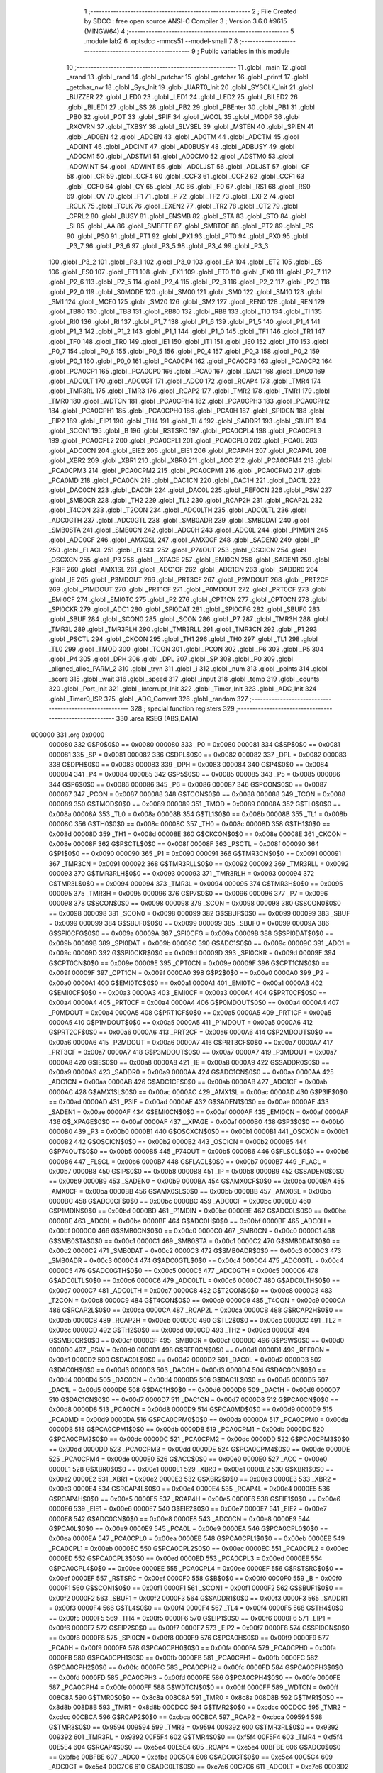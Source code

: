                                       1 ;--------------------------------------------------------
                                      2 ; File Created by SDCC : free open source ANSI-C Compiler
                                      3 ; Version 3.6.0 #9615 (MINGW64)
                                      4 ;--------------------------------------------------------
                                      5 	.module lab2
                                      6 	.optsdcc -mmcs51 --model-small
                                      7 	
                                      8 ;--------------------------------------------------------
                                      9 ; Public variables in this module
                                     10 ;--------------------------------------------------------
                                     11 	.globl _main
                                     12 	.globl _srand
                                     13 	.globl _rand
                                     14 	.globl _putchar
                                     15 	.globl _getchar
                                     16 	.globl _printf
                                     17 	.globl _getchar_nw
                                     18 	.globl _Sys_Init
                                     19 	.globl _UART0_Init
                                     20 	.globl _SYSCLK_Init
                                     21 	.globl _BUZZER
                                     22 	.globl _LED0
                                     23 	.globl _LED1
                                     24 	.globl _LED2
                                     25 	.globl _BILED2
                                     26 	.globl _BILED1
                                     27 	.globl _SS
                                     28 	.globl _PB2
                                     29 	.globl _PBEnter
                                     30 	.globl _PB1
                                     31 	.globl _PB0
                                     32 	.globl _POT
                                     33 	.globl _SPIF
                                     34 	.globl _WCOL
                                     35 	.globl _MODF
                                     36 	.globl _RXOVRN
                                     37 	.globl _TXBSY
                                     38 	.globl _SLVSEL
                                     39 	.globl _MSTEN
                                     40 	.globl _SPIEN
                                     41 	.globl _AD0EN
                                     42 	.globl _ADCEN
                                     43 	.globl _AD0TM
                                     44 	.globl _ADCTM
                                     45 	.globl _AD0INT
                                     46 	.globl _ADCINT
                                     47 	.globl _AD0BUSY
                                     48 	.globl _ADBUSY
                                     49 	.globl _AD0CM1
                                     50 	.globl _ADSTM1
                                     51 	.globl _AD0CM0
                                     52 	.globl _ADSTM0
                                     53 	.globl _AD0WINT
                                     54 	.globl _ADWINT
                                     55 	.globl _AD0LJST
                                     56 	.globl _ADLJST
                                     57 	.globl _CF
                                     58 	.globl _CR
                                     59 	.globl _CCF4
                                     60 	.globl _CCF3
                                     61 	.globl _CCF2
                                     62 	.globl _CCF1
                                     63 	.globl _CCF0
                                     64 	.globl _CY
                                     65 	.globl _AC
                                     66 	.globl _F0
                                     67 	.globl _RS1
                                     68 	.globl _RS0
                                     69 	.globl _OV
                                     70 	.globl _F1
                                     71 	.globl _P
                                     72 	.globl _TF2
                                     73 	.globl _EXF2
                                     74 	.globl _RCLK
                                     75 	.globl _TCLK
                                     76 	.globl _EXEN2
                                     77 	.globl _TR2
                                     78 	.globl _CT2
                                     79 	.globl _CPRL2
                                     80 	.globl _BUSY
                                     81 	.globl _ENSMB
                                     82 	.globl _STA
                                     83 	.globl _STO
                                     84 	.globl _SI
                                     85 	.globl _AA
                                     86 	.globl _SMBFTE
                                     87 	.globl _SMBTOE
                                     88 	.globl _PT2
                                     89 	.globl _PS
                                     90 	.globl _PS0
                                     91 	.globl _PT1
                                     92 	.globl _PX1
                                     93 	.globl _PT0
                                     94 	.globl _PX0
                                     95 	.globl _P3_7
                                     96 	.globl _P3_6
                                     97 	.globl _P3_5
                                     98 	.globl _P3_4
                                     99 	.globl _P3_3
                                    100 	.globl _P3_2
                                    101 	.globl _P3_1
                                    102 	.globl _P3_0
                                    103 	.globl _EA
                                    104 	.globl _ET2
                                    105 	.globl _ES
                                    106 	.globl _ES0
                                    107 	.globl _ET1
                                    108 	.globl _EX1
                                    109 	.globl _ET0
                                    110 	.globl _EX0
                                    111 	.globl _P2_7
                                    112 	.globl _P2_6
                                    113 	.globl _P2_5
                                    114 	.globl _P2_4
                                    115 	.globl _P2_3
                                    116 	.globl _P2_2
                                    117 	.globl _P2_1
                                    118 	.globl _P2_0
                                    119 	.globl _S0MODE
                                    120 	.globl _SM00
                                    121 	.globl _SM0
                                    122 	.globl _SM10
                                    123 	.globl _SM1
                                    124 	.globl _MCE0
                                    125 	.globl _SM20
                                    126 	.globl _SM2
                                    127 	.globl _REN0
                                    128 	.globl _REN
                                    129 	.globl _TB80
                                    130 	.globl _TB8
                                    131 	.globl _RB80
                                    132 	.globl _RB8
                                    133 	.globl _TI0
                                    134 	.globl _TI
                                    135 	.globl _RI0
                                    136 	.globl _RI
                                    137 	.globl _P1_7
                                    138 	.globl _P1_6
                                    139 	.globl _P1_5
                                    140 	.globl _P1_4
                                    141 	.globl _P1_3
                                    142 	.globl _P1_2
                                    143 	.globl _P1_1
                                    144 	.globl _P1_0
                                    145 	.globl _TF1
                                    146 	.globl _TR1
                                    147 	.globl _TF0
                                    148 	.globl _TR0
                                    149 	.globl _IE1
                                    150 	.globl _IT1
                                    151 	.globl _IE0
                                    152 	.globl _IT0
                                    153 	.globl _P0_7
                                    154 	.globl _P0_6
                                    155 	.globl _P0_5
                                    156 	.globl _P0_4
                                    157 	.globl _P0_3
                                    158 	.globl _P0_2
                                    159 	.globl _P0_1
                                    160 	.globl _P0_0
                                    161 	.globl _PCA0CP4
                                    162 	.globl _PCA0CP3
                                    163 	.globl _PCA0CP2
                                    164 	.globl _PCA0CP1
                                    165 	.globl _PCA0CP0
                                    166 	.globl _PCA0
                                    167 	.globl _DAC1
                                    168 	.globl _DAC0
                                    169 	.globl _ADC0LT
                                    170 	.globl _ADC0GT
                                    171 	.globl _ADC0
                                    172 	.globl _RCAP4
                                    173 	.globl _TMR4
                                    174 	.globl _TMR3RL
                                    175 	.globl _TMR3
                                    176 	.globl _RCAP2
                                    177 	.globl _TMR2
                                    178 	.globl _TMR1
                                    179 	.globl _TMR0
                                    180 	.globl _WDTCN
                                    181 	.globl _PCA0CPH4
                                    182 	.globl _PCA0CPH3
                                    183 	.globl _PCA0CPH2
                                    184 	.globl _PCA0CPH1
                                    185 	.globl _PCA0CPH0
                                    186 	.globl _PCA0H
                                    187 	.globl _SPI0CN
                                    188 	.globl _EIP2
                                    189 	.globl _EIP1
                                    190 	.globl _TH4
                                    191 	.globl _TL4
                                    192 	.globl _SADDR1
                                    193 	.globl _SBUF1
                                    194 	.globl _SCON1
                                    195 	.globl _B
                                    196 	.globl _RSTSRC
                                    197 	.globl _PCA0CPL4
                                    198 	.globl _PCA0CPL3
                                    199 	.globl _PCA0CPL2
                                    200 	.globl _PCA0CPL1
                                    201 	.globl _PCA0CPL0
                                    202 	.globl _PCA0L
                                    203 	.globl _ADC0CN
                                    204 	.globl _EIE2
                                    205 	.globl _EIE1
                                    206 	.globl _RCAP4H
                                    207 	.globl _RCAP4L
                                    208 	.globl _XBR2
                                    209 	.globl _XBR1
                                    210 	.globl _XBR0
                                    211 	.globl _ACC
                                    212 	.globl _PCA0CPM4
                                    213 	.globl _PCA0CPM3
                                    214 	.globl _PCA0CPM2
                                    215 	.globl _PCA0CPM1
                                    216 	.globl _PCA0CPM0
                                    217 	.globl _PCA0MD
                                    218 	.globl _PCA0CN
                                    219 	.globl _DAC1CN
                                    220 	.globl _DAC1H
                                    221 	.globl _DAC1L
                                    222 	.globl _DAC0CN
                                    223 	.globl _DAC0H
                                    224 	.globl _DAC0L
                                    225 	.globl _REF0CN
                                    226 	.globl _PSW
                                    227 	.globl _SMB0CR
                                    228 	.globl _TH2
                                    229 	.globl _TL2
                                    230 	.globl _RCAP2H
                                    231 	.globl _RCAP2L
                                    232 	.globl _T4CON
                                    233 	.globl _T2CON
                                    234 	.globl _ADC0LTH
                                    235 	.globl _ADC0LTL
                                    236 	.globl _ADC0GTH
                                    237 	.globl _ADC0GTL
                                    238 	.globl _SMB0ADR
                                    239 	.globl _SMB0DAT
                                    240 	.globl _SMB0STA
                                    241 	.globl _SMB0CN
                                    242 	.globl _ADC0H
                                    243 	.globl _ADC0L
                                    244 	.globl _P1MDIN
                                    245 	.globl _ADC0CF
                                    246 	.globl _AMX0SL
                                    247 	.globl _AMX0CF
                                    248 	.globl _SADEN0
                                    249 	.globl _IP
                                    250 	.globl _FLACL
                                    251 	.globl _FLSCL
                                    252 	.globl _P74OUT
                                    253 	.globl _OSCICN
                                    254 	.globl _OSCXCN
                                    255 	.globl _P3
                                    256 	.globl __XPAGE
                                    257 	.globl _EMI0CN
                                    258 	.globl _SADEN1
                                    259 	.globl _P3IF
                                    260 	.globl _AMX1SL
                                    261 	.globl _ADC1CF
                                    262 	.globl _ADC1CN
                                    263 	.globl _SADDR0
                                    264 	.globl _IE
                                    265 	.globl _P3MDOUT
                                    266 	.globl _PRT3CF
                                    267 	.globl _P2MDOUT
                                    268 	.globl _PRT2CF
                                    269 	.globl _P1MDOUT
                                    270 	.globl _PRT1CF
                                    271 	.globl _P0MDOUT
                                    272 	.globl _PRT0CF
                                    273 	.globl _EMI0CF
                                    274 	.globl _EMI0TC
                                    275 	.globl _P2
                                    276 	.globl _CPT1CN
                                    277 	.globl _CPT0CN
                                    278 	.globl _SPI0CKR
                                    279 	.globl _ADC1
                                    280 	.globl _SPI0DAT
                                    281 	.globl _SPI0CFG
                                    282 	.globl _SBUF0
                                    283 	.globl _SBUF
                                    284 	.globl _SCON0
                                    285 	.globl _SCON
                                    286 	.globl _P7
                                    287 	.globl _TMR3H
                                    288 	.globl _TMR3L
                                    289 	.globl _TMR3RLH
                                    290 	.globl _TMR3RLL
                                    291 	.globl _TMR3CN
                                    292 	.globl _P1
                                    293 	.globl _PSCTL
                                    294 	.globl _CKCON
                                    295 	.globl _TH1
                                    296 	.globl _TH0
                                    297 	.globl _TL1
                                    298 	.globl _TL0
                                    299 	.globl _TMOD
                                    300 	.globl _TCON
                                    301 	.globl _PCON
                                    302 	.globl _P6
                                    303 	.globl _P5
                                    304 	.globl _P4
                                    305 	.globl _DPH
                                    306 	.globl _DPL
                                    307 	.globl _SP
                                    308 	.globl _P0
                                    309 	.globl _aligned_alloc_PARM_2
                                    310 	.globl _tryn
                                    311 	.globl _i
                                    312 	.globl _num
                                    313 	.globl _points
                                    314 	.globl _score
                                    315 	.globl _wait
                                    316 	.globl _speed
                                    317 	.globl _input
                                    318 	.globl _temp
                                    319 	.globl _counts
                                    320 	.globl _Port_Init
                                    321 	.globl _Interrupt_Init
                                    322 	.globl _Timer_Init
                                    323 	.globl _ADC_Init
                                    324 	.globl _Timer0_ISR
                                    325 	.globl _ADC_Convert
                                    326 	.globl _random
                                    327 ;--------------------------------------------------------
                                    328 ; special function registers
                                    329 ;--------------------------------------------------------
                                    330 	.area RSEG    (ABS,DATA)
      000000                        331 	.org 0x0000
                           000080   332 G$P0$0$0 == 0x0080
                           000080   333 _P0	=	0x0080
                           000081   334 G$SP$0$0 == 0x0081
                           000081   335 _SP	=	0x0081
                           000082   336 G$DPL$0$0 == 0x0082
                           000082   337 _DPL	=	0x0082
                           000083   338 G$DPH$0$0 == 0x0083
                           000083   339 _DPH	=	0x0083
                           000084   340 G$P4$0$0 == 0x0084
                           000084   341 _P4	=	0x0084
                           000085   342 G$P5$0$0 == 0x0085
                           000085   343 _P5	=	0x0085
                           000086   344 G$P6$0$0 == 0x0086
                           000086   345 _P6	=	0x0086
                           000087   346 G$PCON$0$0 == 0x0087
                           000087   347 _PCON	=	0x0087
                           000088   348 G$TCON$0$0 == 0x0088
                           000088   349 _TCON	=	0x0088
                           000089   350 G$TMOD$0$0 == 0x0089
                           000089   351 _TMOD	=	0x0089
                           00008A   352 G$TL0$0$0 == 0x008a
                           00008A   353 _TL0	=	0x008a
                           00008B   354 G$TL1$0$0 == 0x008b
                           00008B   355 _TL1	=	0x008b
                           00008C   356 G$TH0$0$0 == 0x008c
                           00008C   357 _TH0	=	0x008c
                           00008D   358 G$TH1$0$0 == 0x008d
                           00008D   359 _TH1	=	0x008d
                           00008E   360 G$CKCON$0$0 == 0x008e
                           00008E   361 _CKCON	=	0x008e
                           00008F   362 G$PSCTL$0$0 == 0x008f
                           00008F   363 _PSCTL	=	0x008f
                           000090   364 G$P1$0$0 == 0x0090
                           000090   365 _P1	=	0x0090
                           000091   366 G$TMR3CN$0$0 == 0x0091
                           000091   367 _TMR3CN	=	0x0091
                           000092   368 G$TMR3RLL$0$0 == 0x0092
                           000092   369 _TMR3RLL	=	0x0092
                           000093   370 G$TMR3RLH$0$0 == 0x0093
                           000093   371 _TMR3RLH	=	0x0093
                           000094   372 G$TMR3L$0$0 == 0x0094
                           000094   373 _TMR3L	=	0x0094
                           000095   374 G$TMR3H$0$0 == 0x0095
                           000095   375 _TMR3H	=	0x0095
                           000096   376 G$P7$0$0 == 0x0096
                           000096   377 _P7	=	0x0096
                           000098   378 G$SCON$0$0 == 0x0098
                           000098   379 _SCON	=	0x0098
                           000098   380 G$SCON0$0$0 == 0x0098
                           000098   381 _SCON0	=	0x0098
                           000099   382 G$SBUF$0$0 == 0x0099
                           000099   383 _SBUF	=	0x0099
                           000099   384 G$SBUF0$0$0 == 0x0099
                           000099   385 _SBUF0	=	0x0099
                           00009A   386 G$SPI0CFG$0$0 == 0x009a
                           00009A   387 _SPI0CFG	=	0x009a
                           00009B   388 G$SPI0DAT$0$0 == 0x009b
                           00009B   389 _SPI0DAT	=	0x009b
                           00009C   390 G$ADC1$0$0 == 0x009c
                           00009C   391 _ADC1	=	0x009c
                           00009D   392 G$SPI0CKR$0$0 == 0x009d
                           00009D   393 _SPI0CKR	=	0x009d
                           00009E   394 G$CPT0CN$0$0 == 0x009e
                           00009E   395 _CPT0CN	=	0x009e
                           00009F   396 G$CPT1CN$0$0 == 0x009f
                           00009F   397 _CPT1CN	=	0x009f
                           0000A0   398 G$P2$0$0 == 0x00a0
                           0000A0   399 _P2	=	0x00a0
                           0000A1   400 G$EMI0TC$0$0 == 0x00a1
                           0000A1   401 _EMI0TC	=	0x00a1
                           0000A3   402 G$EMI0CF$0$0 == 0x00a3
                           0000A3   403 _EMI0CF	=	0x00a3
                           0000A4   404 G$PRT0CF$0$0 == 0x00a4
                           0000A4   405 _PRT0CF	=	0x00a4
                           0000A4   406 G$P0MDOUT$0$0 == 0x00a4
                           0000A4   407 _P0MDOUT	=	0x00a4
                           0000A5   408 G$PRT1CF$0$0 == 0x00a5
                           0000A5   409 _PRT1CF	=	0x00a5
                           0000A5   410 G$P1MDOUT$0$0 == 0x00a5
                           0000A5   411 _P1MDOUT	=	0x00a5
                           0000A6   412 G$PRT2CF$0$0 == 0x00a6
                           0000A6   413 _PRT2CF	=	0x00a6
                           0000A6   414 G$P2MDOUT$0$0 == 0x00a6
                           0000A6   415 _P2MDOUT	=	0x00a6
                           0000A7   416 G$PRT3CF$0$0 == 0x00a7
                           0000A7   417 _PRT3CF	=	0x00a7
                           0000A7   418 G$P3MDOUT$0$0 == 0x00a7
                           0000A7   419 _P3MDOUT	=	0x00a7
                           0000A8   420 G$IE$0$0 == 0x00a8
                           0000A8   421 _IE	=	0x00a8
                           0000A9   422 G$SADDR0$0$0 == 0x00a9
                           0000A9   423 _SADDR0	=	0x00a9
                           0000AA   424 G$ADC1CN$0$0 == 0x00aa
                           0000AA   425 _ADC1CN	=	0x00aa
                           0000AB   426 G$ADC1CF$0$0 == 0x00ab
                           0000AB   427 _ADC1CF	=	0x00ab
                           0000AC   428 G$AMX1SL$0$0 == 0x00ac
                           0000AC   429 _AMX1SL	=	0x00ac
                           0000AD   430 G$P3IF$0$0 == 0x00ad
                           0000AD   431 _P3IF	=	0x00ad
                           0000AE   432 G$SADEN1$0$0 == 0x00ae
                           0000AE   433 _SADEN1	=	0x00ae
                           0000AF   434 G$EMI0CN$0$0 == 0x00af
                           0000AF   435 _EMI0CN	=	0x00af
                           0000AF   436 G$_XPAGE$0$0 == 0x00af
                           0000AF   437 __XPAGE	=	0x00af
                           0000B0   438 G$P3$0$0 == 0x00b0
                           0000B0   439 _P3	=	0x00b0
                           0000B1   440 G$OSCXCN$0$0 == 0x00b1
                           0000B1   441 _OSCXCN	=	0x00b1
                           0000B2   442 G$OSCICN$0$0 == 0x00b2
                           0000B2   443 _OSCICN	=	0x00b2
                           0000B5   444 G$P74OUT$0$0 == 0x00b5
                           0000B5   445 _P74OUT	=	0x00b5
                           0000B6   446 G$FLSCL$0$0 == 0x00b6
                           0000B6   447 _FLSCL	=	0x00b6
                           0000B7   448 G$FLACL$0$0 == 0x00b7
                           0000B7   449 _FLACL	=	0x00b7
                           0000B8   450 G$IP$0$0 == 0x00b8
                           0000B8   451 _IP	=	0x00b8
                           0000B9   452 G$SADEN0$0$0 == 0x00b9
                           0000B9   453 _SADEN0	=	0x00b9
                           0000BA   454 G$AMX0CF$0$0 == 0x00ba
                           0000BA   455 _AMX0CF	=	0x00ba
                           0000BB   456 G$AMX0SL$0$0 == 0x00bb
                           0000BB   457 _AMX0SL	=	0x00bb
                           0000BC   458 G$ADC0CF$0$0 == 0x00bc
                           0000BC   459 _ADC0CF	=	0x00bc
                           0000BD   460 G$P1MDIN$0$0 == 0x00bd
                           0000BD   461 _P1MDIN	=	0x00bd
                           0000BE   462 G$ADC0L$0$0 == 0x00be
                           0000BE   463 _ADC0L	=	0x00be
                           0000BF   464 G$ADC0H$0$0 == 0x00bf
                           0000BF   465 _ADC0H	=	0x00bf
                           0000C0   466 G$SMB0CN$0$0 == 0x00c0
                           0000C0   467 _SMB0CN	=	0x00c0
                           0000C1   468 G$SMB0STA$0$0 == 0x00c1
                           0000C1   469 _SMB0STA	=	0x00c1
                           0000C2   470 G$SMB0DAT$0$0 == 0x00c2
                           0000C2   471 _SMB0DAT	=	0x00c2
                           0000C3   472 G$SMB0ADR$0$0 == 0x00c3
                           0000C3   473 _SMB0ADR	=	0x00c3
                           0000C4   474 G$ADC0GTL$0$0 == 0x00c4
                           0000C4   475 _ADC0GTL	=	0x00c4
                           0000C5   476 G$ADC0GTH$0$0 == 0x00c5
                           0000C5   477 _ADC0GTH	=	0x00c5
                           0000C6   478 G$ADC0LTL$0$0 == 0x00c6
                           0000C6   479 _ADC0LTL	=	0x00c6
                           0000C7   480 G$ADC0LTH$0$0 == 0x00c7
                           0000C7   481 _ADC0LTH	=	0x00c7
                           0000C8   482 G$T2CON$0$0 == 0x00c8
                           0000C8   483 _T2CON	=	0x00c8
                           0000C9   484 G$T4CON$0$0 == 0x00c9
                           0000C9   485 _T4CON	=	0x00c9
                           0000CA   486 G$RCAP2L$0$0 == 0x00ca
                           0000CA   487 _RCAP2L	=	0x00ca
                           0000CB   488 G$RCAP2H$0$0 == 0x00cb
                           0000CB   489 _RCAP2H	=	0x00cb
                           0000CC   490 G$TL2$0$0 == 0x00cc
                           0000CC   491 _TL2	=	0x00cc
                           0000CD   492 G$TH2$0$0 == 0x00cd
                           0000CD   493 _TH2	=	0x00cd
                           0000CF   494 G$SMB0CR$0$0 == 0x00cf
                           0000CF   495 _SMB0CR	=	0x00cf
                           0000D0   496 G$PSW$0$0 == 0x00d0
                           0000D0   497 _PSW	=	0x00d0
                           0000D1   498 G$REF0CN$0$0 == 0x00d1
                           0000D1   499 _REF0CN	=	0x00d1
                           0000D2   500 G$DAC0L$0$0 == 0x00d2
                           0000D2   501 _DAC0L	=	0x00d2
                           0000D3   502 G$DAC0H$0$0 == 0x00d3
                           0000D3   503 _DAC0H	=	0x00d3
                           0000D4   504 G$DAC0CN$0$0 == 0x00d4
                           0000D4   505 _DAC0CN	=	0x00d4
                           0000D5   506 G$DAC1L$0$0 == 0x00d5
                           0000D5   507 _DAC1L	=	0x00d5
                           0000D6   508 G$DAC1H$0$0 == 0x00d6
                           0000D6   509 _DAC1H	=	0x00d6
                           0000D7   510 G$DAC1CN$0$0 == 0x00d7
                           0000D7   511 _DAC1CN	=	0x00d7
                           0000D8   512 G$PCA0CN$0$0 == 0x00d8
                           0000D8   513 _PCA0CN	=	0x00d8
                           0000D9   514 G$PCA0MD$0$0 == 0x00d9
                           0000D9   515 _PCA0MD	=	0x00d9
                           0000DA   516 G$PCA0CPM0$0$0 == 0x00da
                           0000DA   517 _PCA0CPM0	=	0x00da
                           0000DB   518 G$PCA0CPM1$0$0 == 0x00db
                           0000DB   519 _PCA0CPM1	=	0x00db
                           0000DC   520 G$PCA0CPM2$0$0 == 0x00dc
                           0000DC   521 _PCA0CPM2	=	0x00dc
                           0000DD   522 G$PCA0CPM3$0$0 == 0x00dd
                           0000DD   523 _PCA0CPM3	=	0x00dd
                           0000DE   524 G$PCA0CPM4$0$0 == 0x00de
                           0000DE   525 _PCA0CPM4	=	0x00de
                           0000E0   526 G$ACC$0$0 == 0x00e0
                           0000E0   527 _ACC	=	0x00e0
                           0000E1   528 G$XBR0$0$0 == 0x00e1
                           0000E1   529 _XBR0	=	0x00e1
                           0000E2   530 G$XBR1$0$0 == 0x00e2
                           0000E2   531 _XBR1	=	0x00e2
                           0000E3   532 G$XBR2$0$0 == 0x00e3
                           0000E3   533 _XBR2	=	0x00e3
                           0000E4   534 G$RCAP4L$0$0 == 0x00e4
                           0000E4   535 _RCAP4L	=	0x00e4
                           0000E5   536 G$RCAP4H$0$0 == 0x00e5
                           0000E5   537 _RCAP4H	=	0x00e5
                           0000E6   538 G$EIE1$0$0 == 0x00e6
                           0000E6   539 _EIE1	=	0x00e6
                           0000E7   540 G$EIE2$0$0 == 0x00e7
                           0000E7   541 _EIE2	=	0x00e7
                           0000E8   542 G$ADC0CN$0$0 == 0x00e8
                           0000E8   543 _ADC0CN	=	0x00e8
                           0000E9   544 G$PCA0L$0$0 == 0x00e9
                           0000E9   545 _PCA0L	=	0x00e9
                           0000EA   546 G$PCA0CPL0$0$0 == 0x00ea
                           0000EA   547 _PCA0CPL0	=	0x00ea
                           0000EB   548 G$PCA0CPL1$0$0 == 0x00eb
                           0000EB   549 _PCA0CPL1	=	0x00eb
                           0000EC   550 G$PCA0CPL2$0$0 == 0x00ec
                           0000EC   551 _PCA0CPL2	=	0x00ec
                           0000ED   552 G$PCA0CPL3$0$0 == 0x00ed
                           0000ED   553 _PCA0CPL3	=	0x00ed
                           0000EE   554 G$PCA0CPL4$0$0 == 0x00ee
                           0000EE   555 _PCA0CPL4	=	0x00ee
                           0000EF   556 G$RSTSRC$0$0 == 0x00ef
                           0000EF   557 _RSTSRC	=	0x00ef
                           0000F0   558 G$B$0$0 == 0x00f0
                           0000F0   559 _B	=	0x00f0
                           0000F1   560 G$SCON1$0$0 == 0x00f1
                           0000F1   561 _SCON1	=	0x00f1
                           0000F2   562 G$SBUF1$0$0 == 0x00f2
                           0000F2   563 _SBUF1	=	0x00f2
                           0000F3   564 G$SADDR1$0$0 == 0x00f3
                           0000F3   565 _SADDR1	=	0x00f3
                           0000F4   566 G$TL4$0$0 == 0x00f4
                           0000F4   567 _TL4	=	0x00f4
                           0000F5   568 G$TH4$0$0 == 0x00f5
                           0000F5   569 _TH4	=	0x00f5
                           0000F6   570 G$EIP1$0$0 == 0x00f6
                           0000F6   571 _EIP1	=	0x00f6
                           0000F7   572 G$EIP2$0$0 == 0x00f7
                           0000F7   573 _EIP2	=	0x00f7
                           0000F8   574 G$SPI0CN$0$0 == 0x00f8
                           0000F8   575 _SPI0CN	=	0x00f8
                           0000F9   576 G$PCA0H$0$0 == 0x00f9
                           0000F9   577 _PCA0H	=	0x00f9
                           0000FA   578 G$PCA0CPH0$0$0 == 0x00fa
                           0000FA   579 _PCA0CPH0	=	0x00fa
                           0000FB   580 G$PCA0CPH1$0$0 == 0x00fb
                           0000FB   581 _PCA0CPH1	=	0x00fb
                           0000FC   582 G$PCA0CPH2$0$0 == 0x00fc
                           0000FC   583 _PCA0CPH2	=	0x00fc
                           0000FD   584 G$PCA0CPH3$0$0 == 0x00fd
                           0000FD   585 _PCA0CPH3	=	0x00fd
                           0000FE   586 G$PCA0CPH4$0$0 == 0x00fe
                           0000FE   587 _PCA0CPH4	=	0x00fe
                           0000FF   588 G$WDTCN$0$0 == 0x00ff
                           0000FF   589 _WDTCN	=	0x00ff
                           008C8A   590 G$TMR0$0$0 == 0x8c8a
                           008C8A   591 _TMR0	=	0x8c8a
                           008D8B   592 G$TMR1$0$0 == 0x8d8b
                           008D8B   593 _TMR1	=	0x8d8b
                           00CDCC   594 G$TMR2$0$0 == 0xcdcc
                           00CDCC   595 _TMR2	=	0xcdcc
                           00CBCA   596 G$RCAP2$0$0 == 0xcbca
                           00CBCA   597 _RCAP2	=	0xcbca
                           009594   598 G$TMR3$0$0 == 0x9594
                           009594   599 _TMR3	=	0x9594
                           009392   600 G$TMR3RL$0$0 == 0x9392
                           009392   601 _TMR3RL	=	0x9392
                           00F5F4   602 G$TMR4$0$0 == 0xf5f4
                           00F5F4   603 _TMR4	=	0xf5f4
                           00E5E4   604 G$RCAP4$0$0 == 0xe5e4
                           00E5E4   605 _RCAP4	=	0xe5e4
                           00BFBE   606 G$ADC0$0$0 == 0xbfbe
                           00BFBE   607 _ADC0	=	0xbfbe
                           00C5C4   608 G$ADC0GT$0$0 == 0xc5c4
                           00C5C4   609 _ADC0GT	=	0xc5c4
                           00C7C6   610 G$ADC0LT$0$0 == 0xc7c6
                           00C7C6   611 _ADC0LT	=	0xc7c6
                           00D3D2   612 G$DAC0$0$0 == 0xd3d2
                           00D3D2   613 _DAC0	=	0xd3d2
                           00D6D5   614 G$DAC1$0$0 == 0xd6d5
                           00D6D5   615 _DAC1	=	0xd6d5
                           00F9E9   616 G$PCA0$0$0 == 0xf9e9
                           00F9E9   617 _PCA0	=	0xf9e9
                           00FAEA   618 G$PCA0CP0$0$0 == 0xfaea
                           00FAEA   619 _PCA0CP0	=	0xfaea
                           00FBEB   620 G$PCA0CP1$0$0 == 0xfbeb
                           00FBEB   621 _PCA0CP1	=	0xfbeb
                           00FCEC   622 G$PCA0CP2$0$0 == 0xfcec
                           00FCEC   623 _PCA0CP2	=	0xfcec
                           00FDED   624 G$PCA0CP3$0$0 == 0xfded
                           00FDED   625 _PCA0CP3	=	0xfded
                           00FEEE   626 G$PCA0CP4$0$0 == 0xfeee
                           00FEEE   627 _PCA0CP4	=	0xfeee
                                    628 ;--------------------------------------------------------
                                    629 ; special function bits
                                    630 ;--------------------------------------------------------
                                    631 	.area RSEG    (ABS,DATA)
      000000                        632 	.org 0x0000
                           000080   633 G$P0_0$0$0 == 0x0080
                           000080   634 _P0_0	=	0x0080
                           000081   635 G$P0_1$0$0 == 0x0081
                           000081   636 _P0_1	=	0x0081
                           000082   637 G$P0_2$0$0 == 0x0082
                           000082   638 _P0_2	=	0x0082
                           000083   639 G$P0_3$0$0 == 0x0083
                           000083   640 _P0_3	=	0x0083
                           000084   641 G$P0_4$0$0 == 0x0084
                           000084   642 _P0_4	=	0x0084
                           000085   643 G$P0_5$0$0 == 0x0085
                           000085   644 _P0_5	=	0x0085
                           000086   645 G$P0_6$0$0 == 0x0086
                           000086   646 _P0_6	=	0x0086
                           000087   647 G$P0_7$0$0 == 0x0087
                           000087   648 _P0_7	=	0x0087
                           000088   649 G$IT0$0$0 == 0x0088
                           000088   650 _IT0	=	0x0088
                           000089   651 G$IE0$0$0 == 0x0089
                           000089   652 _IE0	=	0x0089
                           00008A   653 G$IT1$0$0 == 0x008a
                           00008A   654 _IT1	=	0x008a
                           00008B   655 G$IE1$0$0 == 0x008b
                           00008B   656 _IE1	=	0x008b
                           00008C   657 G$TR0$0$0 == 0x008c
                           00008C   658 _TR0	=	0x008c
                           00008D   659 G$TF0$0$0 == 0x008d
                           00008D   660 _TF0	=	0x008d
                           00008E   661 G$TR1$0$0 == 0x008e
                           00008E   662 _TR1	=	0x008e
                           00008F   663 G$TF1$0$0 == 0x008f
                           00008F   664 _TF1	=	0x008f
                           000090   665 G$P1_0$0$0 == 0x0090
                           000090   666 _P1_0	=	0x0090
                           000091   667 G$P1_1$0$0 == 0x0091
                           000091   668 _P1_1	=	0x0091
                           000092   669 G$P1_2$0$0 == 0x0092
                           000092   670 _P1_2	=	0x0092
                           000093   671 G$P1_3$0$0 == 0x0093
                           000093   672 _P1_3	=	0x0093
                           000094   673 G$P1_4$0$0 == 0x0094
                           000094   674 _P1_4	=	0x0094
                           000095   675 G$P1_5$0$0 == 0x0095
                           000095   676 _P1_5	=	0x0095
                           000096   677 G$P1_6$0$0 == 0x0096
                           000096   678 _P1_6	=	0x0096
                           000097   679 G$P1_7$0$0 == 0x0097
                           000097   680 _P1_7	=	0x0097
                           000098   681 G$RI$0$0 == 0x0098
                           000098   682 _RI	=	0x0098
                           000098   683 G$RI0$0$0 == 0x0098
                           000098   684 _RI0	=	0x0098
                           000099   685 G$TI$0$0 == 0x0099
                           000099   686 _TI	=	0x0099
                           000099   687 G$TI0$0$0 == 0x0099
                           000099   688 _TI0	=	0x0099
                           00009A   689 G$RB8$0$0 == 0x009a
                           00009A   690 _RB8	=	0x009a
                           00009A   691 G$RB80$0$0 == 0x009a
                           00009A   692 _RB80	=	0x009a
                           00009B   693 G$TB8$0$0 == 0x009b
                           00009B   694 _TB8	=	0x009b
                           00009B   695 G$TB80$0$0 == 0x009b
                           00009B   696 _TB80	=	0x009b
                           00009C   697 G$REN$0$0 == 0x009c
                           00009C   698 _REN	=	0x009c
                           00009C   699 G$REN0$0$0 == 0x009c
                           00009C   700 _REN0	=	0x009c
                           00009D   701 G$SM2$0$0 == 0x009d
                           00009D   702 _SM2	=	0x009d
                           00009D   703 G$SM20$0$0 == 0x009d
                           00009D   704 _SM20	=	0x009d
                           00009D   705 G$MCE0$0$0 == 0x009d
                           00009D   706 _MCE0	=	0x009d
                           00009E   707 G$SM1$0$0 == 0x009e
                           00009E   708 _SM1	=	0x009e
                           00009E   709 G$SM10$0$0 == 0x009e
                           00009E   710 _SM10	=	0x009e
                           00009F   711 G$SM0$0$0 == 0x009f
                           00009F   712 _SM0	=	0x009f
                           00009F   713 G$SM00$0$0 == 0x009f
                           00009F   714 _SM00	=	0x009f
                           00009F   715 G$S0MODE$0$0 == 0x009f
                           00009F   716 _S0MODE	=	0x009f
                           0000A0   717 G$P2_0$0$0 == 0x00a0
                           0000A0   718 _P2_0	=	0x00a0
                           0000A1   719 G$P2_1$0$0 == 0x00a1
                           0000A1   720 _P2_1	=	0x00a1
                           0000A2   721 G$P2_2$0$0 == 0x00a2
                           0000A2   722 _P2_2	=	0x00a2
                           0000A3   723 G$P2_3$0$0 == 0x00a3
                           0000A3   724 _P2_3	=	0x00a3
                           0000A4   725 G$P2_4$0$0 == 0x00a4
                           0000A4   726 _P2_4	=	0x00a4
                           0000A5   727 G$P2_5$0$0 == 0x00a5
                           0000A5   728 _P2_5	=	0x00a5
                           0000A6   729 G$P2_6$0$0 == 0x00a6
                           0000A6   730 _P2_6	=	0x00a6
                           0000A7   731 G$P2_7$0$0 == 0x00a7
                           0000A7   732 _P2_7	=	0x00a7
                           0000A8   733 G$EX0$0$0 == 0x00a8
                           0000A8   734 _EX0	=	0x00a8
                           0000A9   735 G$ET0$0$0 == 0x00a9
                           0000A9   736 _ET0	=	0x00a9
                           0000AA   737 G$EX1$0$0 == 0x00aa
                           0000AA   738 _EX1	=	0x00aa
                           0000AB   739 G$ET1$0$0 == 0x00ab
                           0000AB   740 _ET1	=	0x00ab
                           0000AC   741 G$ES0$0$0 == 0x00ac
                           0000AC   742 _ES0	=	0x00ac
                           0000AC   743 G$ES$0$0 == 0x00ac
                           0000AC   744 _ES	=	0x00ac
                           0000AD   745 G$ET2$0$0 == 0x00ad
                           0000AD   746 _ET2	=	0x00ad
                           0000AF   747 G$EA$0$0 == 0x00af
                           0000AF   748 _EA	=	0x00af
                           0000B0   749 G$P3_0$0$0 == 0x00b0
                           0000B0   750 _P3_0	=	0x00b0
                           0000B1   751 G$P3_1$0$0 == 0x00b1
                           0000B1   752 _P3_1	=	0x00b1
                           0000B2   753 G$P3_2$0$0 == 0x00b2
                           0000B2   754 _P3_2	=	0x00b2
                           0000B3   755 G$P3_3$0$0 == 0x00b3
                           0000B3   756 _P3_3	=	0x00b3
                           0000B4   757 G$P3_4$0$0 == 0x00b4
                           0000B4   758 _P3_4	=	0x00b4
                           0000B5   759 G$P3_5$0$0 == 0x00b5
                           0000B5   760 _P3_5	=	0x00b5
                           0000B6   761 G$P3_6$0$0 == 0x00b6
                           0000B6   762 _P3_6	=	0x00b6
                           0000B7   763 G$P3_7$0$0 == 0x00b7
                           0000B7   764 _P3_7	=	0x00b7
                           0000B8   765 G$PX0$0$0 == 0x00b8
                           0000B8   766 _PX0	=	0x00b8
                           0000B9   767 G$PT0$0$0 == 0x00b9
                           0000B9   768 _PT0	=	0x00b9
                           0000BA   769 G$PX1$0$0 == 0x00ba
                           0000BA   770 _PX1	=	0x00ba
                           0000BB   771 G$PT1$0$0 == 0x00bb
                           0000BB   772 _PT1	=	0x00bb
                           0000BC   773 G$PS0$0$0 == 0x00bc
                           0000BC   774 _PS0	=	0x00bc
                           0000BC   775 G$PS$0$0 == 0x00bc
                           0000BC   776 _PS	=	0x00bc
                           0000BD   777 G$PT2$0$0 == 0x00bd
                           0000BD   778 _PT2	=	0x00bd
                           0000C0   779 G$SMBTOE$0$0 == 0x00c0
                           0000C0   780 _SMBTOE	=	0x00c0
                           0000C1   781 G$SMBFTE$0$0 == 0x00c1
                           0000C1   782 _SMBFTE	=	0x00c1
                           0000C2   783 G$AA$0$0 == 0x00c2
                           0000C2   784 _AA	=	0x00c2
                           0000C3   785 G$SI$0$0 == 0x00c3
                           0000C3   786 _SI	=	0x00c3
                           0000C4   787 G$STO$0$0 == 0x00c4
                           0000C4   788 _STO	=	0x00c4
                           0000C5   789 G$STA$0$0 == 0x00c5
                           0000C5   790 _STA	=	0x00c5
                           0000C6   791 G$ENSMB$0$0 == 0x00c6
                           0000C6   792 _ENSMB	=	0x00c6
                           0000C7   793 G$BUSY$0$0 == 0x00c7
                           0000C7   794 _BUSY	=	0x00c7
                           0000C8   795 G$CPRL2$0$0 == 0x00c8
                           0000C8   796 _CPRL2	=	0x00c8
                           0000C9   797 G$CT2$0$0 == 0x00c9
                           0000C9   798 _CT2	=	0x00c9
                           0000CA   799 G$TR2$0$0 == 0x00ca
                           0000CA   800 _TR2	=	0x00ca
                           0000CB   801 G$EXEN2$0$0 == 0x00cb
                           0000CB   802 _EXEN2	=	0x00cb
                           0000CC   803 G$TCLK$0$0 == 0x00cc
                           0000CC   804 _TCLK	=	0x00cc
                           0000CD   805 G$RCLK$0$0 == 0x00cd
                           0000CD   806 _RCLK	=	0x00cd
                           0000CE   807 G$EXF2$0$0 == 0x00ce
                           0000CE   808 _EXF2	=	0x00ce
                           0000CF   809 G$TF2$0$0 == 0x00cf
                           0000CF   810 _TF2	=	0x00cf
                           0000D0   811 G$P$0$0 == 0x00d0
                           0000D0   812 _P	=	0x00d0
                           0000D1   813 G$F1$0$0 == 0x00d1
                           0000D1   814 _F1	=	0x00d1
                           0000D2   815 G$OV$0$0 == 0x00d2
                           0000D2   816 _OV	=	0x00d2
                           0000D3   817 G$RS0$0$0 == 0x00d3
                           0000D3   818 _RS0	=	0x00d3
                           0000D4   819 G$RS1$0$0 == 0x00d4
                           0000D4   820 _RS1	=	0x00d4
                           0000D5   821 G$F0$0$0 == 0x00d5
                           0000D5   822 _F0	=	0x00d5
                           0000D6   823 G$AC$0$0 == 0x00d6
                           0000D6   824 _AC	=	0x00d6
                           0000D7   825 G$CY$0$0 == 0x00d7
                           0000D7   826 _CY	=	0x00d7
                           0000D8   827 G$CCF0$0$0 == 0x00d8
                           0000D8   828 _CCF0	=	0x00d8
                           0000D9   829 G$CCF1$0$0 == 0x00d9
                           0000D9   830 _CCF1	=	0x00d9
                           0000DA   831 G$CCF2$0$0 == 0x00da
                           0000DA   832 _CCF2	=	0x00da
                           0000DB   833 G$CCF3$0$0 == 0x00db
                           0000DB   834 _CCF3	=	0x00db
                           0000DC   835 G$CCF4$0$0 == 0x00dc
                           0000DC   836 _CCF4	=	0x00dc
                           0000DE   837 G$CR$0$0 == 0x00de
                           0000DE   838 _CR	=	0x00de
                           0000DF   839 G$CF$0$0 == 0x00df
                           0000DF   840 _CF	=	0x00df
                           0000E8   841 G$ADLJST$0$0 == 0x00e8
                           0000E8   842 _ADLJST	=	0x00e8
                           0000E8   843 G$AD0LJST$0$0 == 0x00e8
                           0000E8   844 _AD0LJST	=	0x00e8
                           0000E9   845 G$ADWINT$0$0 == 0x00e9
                           0000E9   846 _ADWINT	=	0x00e9
                           0000E9   847 G$AD0WINT$0$0 == 0x00e9
                           0000E9   848 _AD0WINT	=	0x00e9
                           0000EA   849 G$ADSTM0$0$0 == 0x00ea
                           0000EA   850 _ADSTM0	=	0x00ea
                           0000EA   851 G$AD0CM0$0$0 == 0x00ea
                           0000EA   852 _AD0CM0	=	0x00ea
                           0000EB   853 G$ADSTM1$0$0 == 0x00eb
                           0000EB   854 _ADSTM1	=	0x00eb
                           0000EB   855 G$AD0CM1$0$0 == 0x00eb
                           0000EB   856 _AD0CM1	=	0x00eb
                           0000EC   857 G$ADBUSY$0$0 == 0x00ec
                           0000EC   858 _ADBUSY	=	0x00ec
                           0000EC   859 G$AD0BUSY$0$0 == 0x00ec
                           0000EC   860 _AD0BUSY	=	0x00ec
                           0000ED   861 G$ADCINT$0$0 == 0x00ed
                           0000ED   862 _ADCINT	=	0x00ed
                           0000ED   863 G$AD0INT$0$0 == 0x00ed
                           0000ED   864 _AD0INT	=	0x00ed
                           0000EE   865 G$ADCTM$0$0 == 0x00ee
                           0000EE   866 _ADCTM	=	0x00ee
                           0000EE   867 G$AD0TM$0$0 == 0x00ee
                           0000EE   868 _AD0TM	=	0x00ee
                           0000EF   869 G$ADCEN$0$0 == 0x00ef
                           0000EF   870 _ADCEN	=	0x00ef
                           0000EF   871 G$AD0EN$0$0 == 0x00ef
                           0000EF   872 _AD0EN	=	0x00ef
                           0000F8   873 G$SPIEN$0$0 == 0x00f8
                           0000F8   874 _SPIEN	=	0x00f8
                           0000F9   875 G$MSTEN$0$0 == 0x00f9
                           0000F9   876 _MSTEN	=	0x00f9
                           0000FA   877 G$SLVSEL$0$0 == 0x00fa
                           0000FA   878 _SLVSEL	=	0x00fa
                           0000FB   879 G$TXBSY$0$0 == 0x00fb
                           0000FB   880 _TXBSY	=	0x00fb
                           0000FC   881 G$RXOVRN$0$0 == 0x00fc
                           0000FC   882 _RXOVRN	=	0x00fc
                           0000FD   883 G$MODF$0$0 == 0x00fd
                           0000FD   884 _MODF	=	0x00fd
                           0000FE   885 G$WCOL$0$0 == 0x00fe
                           0000FE   886 _WCOL	=	0x00fe
                           0000FF   887 G$SPIF$0$0 == 0x00ff
                           0000FF   888 _SPIF	=	0x00ff
                           000091   889 G$POT$0$0 == 0x0091
                           000091   890 _POT	=	0x0091
                           0000B0   891 G$PB0$0$0 == 0x00b0
                           0000B0   892 _PB0	=	0x00b0
                           0000B1   893 G$PB1$0$0 == 0x00b1
                           0000B1   894 _PB1	=	0x00b1
                           0000A1   895 G$PBEnter$0$0 == 0x00a1
                           0000A1   896 _PBEnter	=	0x00a1
                           0000A2   897 G$PB2$0$0 == 0x00a2
                           0000A2   898 _PB2	=	0x00a2
                           0000A0   899 G$SS$0$0 == 0x00a0
                           0000A0   900 _SS	=	0x00a0
                           0000B3   901 G$BILED1$0$0 == 0x00b3
                           0000B3   902 _BILED1	=	0x00b3
                           0000B4   903 G$BILED2$0$0 == 0x00b4
                           0000B4   904 _BILED2	=	0x00b4
                           0000A3   905 G$LED2$0$0 == 0x00a3
                           0000A3   906 _LED2	=	0x00a3
                           0000B5   907 G$LED1$0$0 == 0x00b5
                           0000B5   908 _LED1	=	0x00b5
                           0000B6   909 G$LED0$0$0 == 0x00b6
                           0000B6   910 _LED0	=	0x00b6
                           0000B7   911 G$BUZZER$0$0 == 0x00b7
                           0000B7   912 _BUZZER	=	0x00b7
                                    913 ;--------------------------------------------------------
                                    914 ; overlayable register banks
                                    915 ;--------------------------------------------------------
                                    916 	.area REG_BANK_0	(REL,OVR,DATA)
      000000                        917 	.ds 8
                                    918 ;--------------------------------------------------------
                                    919 ; internal ram data
                                    920 ;--------------------------------------------------------
                                    921 	.area DSEG    (DATA)
                           000000   922 G$counts$0$0==.
      000008                        923 _counts::
      000008                        924 	.ds 2
                           000002   925 G$temp$0$0==.
      00000A                        926 _temp::
      00000A                        927 	.ds 2
                           000004   928 G$input$0$0==.
      00000C                        929 _input::
      00000C                        930 	.ds 1
                           000005   931 G$speed$0$0==.
      00000D                        932 _speed::
      00000D                        933 	.ds 1
                           000006   934 G$wait$0$0==.
      00000E                        935 _wait::
      00000E                        936 	.ds 2
                           000008   937 G$score$0$0==.
      000010                        938 _score::
      000010                        939 	.ds 2
                           00000A   940 G$points$0$0==.
      000012                        941 _points::
      000012                        942 	.ds 2
                           00000C   943 G$num$0$0==.
      000014                        944 _num::
      000014                        945 	.ds 1
                           00000D   946 G$i$0$0==.
      000015                        947 _i::
      000015                        948 	.ds 1
                           00000E   949 G$tryn$0$0==.
      000016                        950 _tryn::
      000016                        951 	.ds 1
                           00000F   952 Llab2.aligned_alloc$size$1$39==.
      000017                        953 _aligned_alloc_PARM_2:
      000017                        954 	.ds 2
                                    955 ;--------------------------------------------------------
                                    956 ; overlayable items in internal ram 
                                    957 ;--------------------------------------------------------
                                    958 	.area	OSEG    (OVR,DATA)
                                    959 	.area	OSEG    (OVR,DATA)
                                    960 ;--------------------------------------------------------
                                    961 ; Stack segment in internal ram 
                                    962 ;--------------------------------------------------------
                                    963 	.area	SSEG
      000048                        964 __start__stack:
      000048                        965 	.ds	1
                                    966 
                                    967 ;--------------------------------------------------------
                                    968 ; indirectly addressable internal ram data
                                    969 ;--------------------------------------------------------
                                    970 	.area ISEG    (DATA)
                                    971 ;--------------------------------------------------------
                                    972 ; absolute internal ram data
                                    973 ;--------------------------------------------------------
                                    974 	.area IABS    (ABS,DATA)
                                    975 	.area IABS    (ABS,DATA)
                                    976 ;--------------------------------------------------------
                                    977 ; bit data
                                    978 ;--------------------------------------------------------
                                    979 	.area BSEG    (BIT)
                                    980 ;--------------------------------------------------------
                                    981 ; paged external ram data
                                    982 ;--------------------------------------------------------
                                    983 	.area PSEG    (PAG,XDATA)
                                    984 ;--------------------------------------------------------
                                    985 ; external ram data
                                    986 ;--------------------------------------------------------
                                    987 	.area XSEG    (XDATA)
                                    988 ;--------------------------------------------------------
                                    989 ; absolute external ram data
                                    990 ;--------------------------------------------------------
                                    991 	.area XABS    (ABS,XDATA)
                                    992 ;--------------------------------------------------------
                                    993 ; external initialized ram data
                                    994 ;--------------------------------------------------------
                                    995 	.area XISEG   (XDATA)
                                    996 	.area HOME    (CODE)
                                    997 	.area GSINIT0 (CODE)
                                    998 	.area GSINIT1 (CODE)
                                    999 	.area GSINIT2 (CODE)
                                   1000 	.area GSINIT3 (CODE)
                                   1001 	.area GSINIT4 (CODE)
                                   1002 	.area GSINIT5 (CODE)
                                   1003 	.area GSINIT  (CODE)
                                   1004 	.area GSFINAL (CODE)
                                   1005 	.area CSEG    (CODE)
                                   1006 ;--------------------------------------------------------
                                   1007 ; interrupt vector 
                                   1008 ;--------------------------------------------------------
                                   1009 	.area HOME    (CODE)
      000000                       1010 __interrupt_vect:
      000000 02 00 11         [24] 1011 	ljmp	__sdcc_gsinit_startup
      000003 32               [24] 1012 	reti
      000004                       1013 	.ds	7
      00000B 02 06 2D         [24] 1014 	ljmp	_Timer0_ISR
                                   1015 ;--------------------------------------------------------
                                   1016 ; global & static initialisations
                                   1017 ;--------------------------------------------------------
                                   1018 	.area HOME    (CODE)
                                   1019 	.area GSINIT  (CODE)
                                   1020 	.area GSFINAL (CODE)
                                   1021 	.area GSINIT  (CODE)
                                   1022 	.globl __sdcc_gsinit_startup
                                   1023 	.globl __sdcc_program_startup
                                   1024 	.globl __start__stack
                                   1025 	.globl __mcs51_genXINIT
                                   1026 	.globl __mcs51_genXRAMCLEAR
                                   1027 	.globl __mcs51_genRAMCLEAR
                           000000  1028 	C$lab2.c$49$1$88 ==.
                                   1029 ;	C:\SiLabs\LITEC\Lab2\lab2.c:49: unsigned int counts=0;	//Timer counter
      00006A E4               [12] 1030 	clr	a
      00006B F5 08            [12] 1031 	mov	_counts,a
      00006D F5 09            [12] 1032 	mov	(_counts + 1),a
                           000005  1033 	C$lab2.c$50$1$88 ==.
                                   1034 ;	C:\SiLabs\LITEC\Lab2\lab2.c:50: unsigned int temp=0;	//Temp counts value
      00006F F5 0A            [12] 1035 	mov	_temp,a
      000071 F5 0B            [12] 1036 	mov	(_temp + 1),a
                           000009  1037 	C$lab2.c$51$1$88 ==.
                                   1038 ;	C:\SiLabs\LITEC\Lab2\lab2.c:51: unsigned char input=0;	//user input
                                   1039 ;	1-genFromRTrack replaced	mov	_input,#0x00
      000073 F5 0C            [12] 1040 	mov	_input,a
                           00000B  1041 	C$lab2.c$52$1$88 ==.
                                   1042 ;	C:\SiLabs\LITEC\Lab2\lab2.c:52: unsigned char speed=0;	//speed of game
                                   1043 ;	1-genFromRTrack replaced	mov	_speed,#0x00
      000075 F5 0D            [12] 1044 	mov	_speed,a
                           00000D  1045 	C$lab2.c$53$1$88 ==.
                                   1046 ;	C:\SiLabs\LITEC\Lab2\lab2.c:53: unsigned int wait=0;	//time of delays
      000077 F5 0E            [12] 1047 	mov	_wait,a
      000079 F5 0F            [12] 1048 	mov	(_wait + 1),a
                           000011  1049 	C$lab2.c$54$1$88 ==.
                                   1050 ;	C:\SiLabs\LITEC\Lab2\lab2.c:54: unsigned int score=0;	//total score of game
      00007B F5 10            [12] 1051 	mov	_score,a
      00007D F5 11            [12] 1052 	mov	(_score + 1),a
                           000015  1053 	C$lab2.c$55$1$88 ==.
                                   1054 ;	C:\SiLabs\LITEC\Lab2\lab2.c:55: unsigned int points=0;	//points from each try of the game
      00007F F5 12            [12] 1055 	mov	_points,a
      000081 F5 13            [12] 1056 	mov	(_points + 1),a
                           000019  1057 	C$lab2.c$56$1$88 ==.
                                   1058 ;	C:\SiLabs\LITEC\Lab2\lab2.c:56: unsigned char num=0;	//random number for the game
                                   1059 ;	1-genFromRTrack replaced	mov	_num,#0x00
      000083 F5 14            [12] 1060 	mov	_num,a
                           00001B  1061 	C$lab2.c$57$1$88 ==.
                                   1062 ;	C:\SiLabs\LITEC\Lab2\lab2.c:57: unsigned char i=0;		//variable for for-loops
                                   1063 ;	1-genFromRTrack replaced	mov	_i,#0x00
      000085 F5 15            [12] 1064 	mov	_i,a
                           00001D  1065 	C$lab2.c$58$1$88 ==.
                                   1066 ;	C:\SiLabs\LITEC\Lab2\lab2.c:58: unsigned char tryn=0;	//variable to hold binary try value
                                   1067 ;	1-genFromRTrack replaced	mov	_tryn,#0x00
      000087 F5 16            [12] 1068 	mov	_tryn,a
                                   1069 	.area GSFINAL (CODE)
      000093 02 00 0E         [24] 1070 	ljmp	__sdcc_program_startup
                                   1071 ;--------------------------------------------------------
                                   1072 ; Home
                                   1073 ;--------------------------------------------------------
                                   1074 	.area HOME    (CODE)
                                   1075 	.area HOME    (CODE)
      00000E                       1076 __sdcc_program_startup:
      00000E 02 01 0D         [24] 1077 	ljmp	_main
                                   1078 ;	return from main will return to caller
                                   1079 ;--------------------------------------------------------
                                   1080 ; code
                                   1081 ;--------------------------------------------------------
                                   1082 	.area CSEG    (CODE)
                                   1083 ;------------------------------------------------------------
                                   1084 ;Allocation info for local variables in function 'SYSCLK_Init'
                                   1085 ;------------------------------------------------------------
                                   1086 ;i                         Allocated to registers r6 r7 
                                   1087 ;------------------------------------------------------------
                           000000  1088 	G$SYSCLK_Init$0$0 ==.
                           000000  1089 	C$c8051_SDCC.h$42$0$0 ==.
                                   1090 ;	C:/Program Files/SDCC/bin/../include/mcs51/c8051_SDCC.h:42: void SYSCLK_Init(void)
                                   1091 ;	-----------------------------------------
                                   1092 ;	 function SYSCLK_Init
                                   1093 ;	-----------------------------------------
      000096                       1094 _SYSCLK_Init:
                           000007  1095 	ar7 = 0x07
                           000006  1096 	ar6 = 0x06
                           000005  1097 	ar5 = 0x05
                           000004  1098 	ar4 = 0x04
                           000003  1099 	ar3 = 0x03
                           000002  1100 	ar2 = 0x02
                           000001  1101 	ar1 = 0x01
                           000000  1102 	ar0 = 0x00
                           000000  1103 	C$c8051_SDCC.h$46$1$2 ==.
                                   1104 ;	C:/Program Files/SDCC/bin/../include/mcs51/c8051_SDCC.h:46: OSCXCN = 0x67;                      // start external oscillator with
      000096 75 B1 67         [24] 1105 	mov	_OSCXCN,#0x67
                           000003  1106 	C$c8051_SDCC.h$49$1$2 ==.
                                   1107 ;	C:/Program Files/SDCC/bin/../include/mcs51/c8051_SDCC.h:49: for (i=0; i < 256; i++);            // wait for oscillator to start
      000099 7E 00            [12] 1108 	mov	r6,#0x00
      00009B 7F 01            [12] 1109 	mov	r7,#0x01
      00009D                       1110 00107$:
      00009D EE               [12] 1111 	mov	a,r6
      00009E 24 FF            [12] 1112 	add	a,#0xff
      0000A0 FC               [12] 1113 	mov	r4,a
      0000A1 EF               [12] 1114 	mov	a,r7
      0000A2 34 FF            [12] 1115 	addc	a,#0xff
      0000A4 FD               [12] 1116 	mov	r5,a
      0000A5 8C 06            [24] 1117 	mov	ar6,r4
      0000A7 8D 07            [24] 1118 	mov	ar7,r5
      0000A9 EC               [12] 1119 	mov	a,r4
      0000AA 4D               [12] 1120 	orl	a,r5
      0000AB 70 F0            [24] 1121 	jnz	00107$
                           000017  1122 	C$c8051_SDCC.h$51$1$2 ==.
                                   1123 ;	C:/Program Files/SDCC/bin/../include/mcs51/c8051_SDCC.h:51: while (!(OSCXCN & 0x80));           // Wait for crystal osc. to settle
      0000AD                       1124 00102$:
      0000AD E5 B1            [12] 1125 	mov	a,_OSCXCN
      0000AF 30 E7 FB         [24] 1126 	jnb	acc.7,00102$
                           00001C  1127 	C$c8051_SDCC.h$53$1$2 ==.
                                   1128 ;	C:/Program Files/SDCC/bin/../include/mcs51/c8051_SDCC.h:53: OSCICN = 0x88;                      // select external oscillator as SYSCLK
      0000B2 75 B2 88         [24] 1129 	mov	_OSCICN,#0x88
                           00001F  1130 	C$c8051_SDCC.h$56$1$2 ==.
                           00001F  1131 	XG$SYSCLK_Init$0$0 ==.
      0000B5 22               [24] 1132 	ret
                                   1133 ;------------------------------------------------------------
                                   1134 ;Allocation info for local variables in function 'UART0_Init'
                                   1135 ;------------------------------------------------------------
                           000020  1136 	G$UART0_Init$0$0 ==.
                           000020  1137 	C$c8051_SDCC.h$64$1$2 ==.
                                   1138 ;	C:/Program Files/SDCC/bin/../include/mcs51/c8051_SDCC.h:64: void UART0_Init(void)
                                   1139 ;	-----------------------------------------
                                   1140 ;	 function UART0_Init
                                   1141 ;	-----------------------------------------
      0000B6                       1142 _UART0_Init:
                           000020  1143 	C$c8051_SDCC.h$66$1$4 ==.
                                   1144 ;	C:/Program Files/SDCC/bin/../include/mcs51/c8051_SDCC.h:66: SCON0  = 0x50;                      // SCON0: mode 1, 8-bit UART, enable RX
      0000B6 75 98 50         [24] 1145 	mov	_SCON0,#0x50
                           000023  1146 	C$c8051_SDCC.h$67$1$4 ==.
                                   1147 ;	C:/Program Files/SDCC/bin/../include/mcs51/c8051_SDCC.h:67: TMOD   = 0x20;                      // TMOD: timer 1, mode 2, 8-bit reload
      0000B9 75 89 20         [24] 1148 	mov	_TMOD,#0x20
                           000026  1149 	C$c8051_SDCC.h$68$1$4 ==.
                                   1150 ;	C:/Program Files/SDCC/bin/../include/mcs51/c8051_SDCC.h:68: TH1    = 0xFF&-(SYSCLK/BAUDRATE/16);     // set Timer1 reload value for baudrate
      0000BC 75 8D DC         [24] 1151 	mov	_TH1,#0xdc
                           000029  1152 	C$c8051_SDCC.h$69$1$4 ==.
                                   1153 ;	C:/Program Files/SDCC/bin/../include/mcs51/c8051_SDCC.h:69: TR1    = 1;                         // start Timer1
      0000BF D2 8E            [12] 1154 	setb	_TR1
                           00002B  1155 	C$c8051_SDCC.h$70$1$4 ==.
                                   1156 ;	C:/Program Files/SDCC/bin/../include/mcs51/c8051_SDCC.h:70: CKCON |= 0x10;                      // Timer1 uses SYSCLK as time base
      0000C1 43 8E 10         [24] 1157 	orl	_CKCON,#0x10
                           00002E  1158 	C$c8051_SDCC.h$71$1$4 ==.
                                   1159 ;	C:/Program Files/SDCC/bin/../include/mcs51/c8051_SDCC.h:71: PCON  |= 0x80;                      // SMOD00 = 1 (disable baud rate 
      0000C4 43 87 80         [24] 1160 	orl	_PCON,#0x80
                           000031  1161 	C$c8051_SDCC.h$73$1$4 ==.
                                   1162 ;	C:/Program Files/SDCC/bin/../include/mcs51/c8051_SDCC.h:73: TI0    = 1;                         // Indicate TX0 ready
      0000C7 D2 99            [12] 1163 	setb	_TI0
                           000033  1164 	C$c8051_SDCC.h$74$1$4 ==.
                                   1165 ;	C:/Program Files/SDCC/bin/../include/mcs51/c8051_SDCC.h:74: P0MDOUT |= 0x01;                    // Set TX0 to push/pull
      0000C9 43 A4 01         [24] 1166 	orl	_P0MDOUT,#0x01
                           000036  1167 	C$c8051_SDCC.h$75$1$4 ==.
                           000036  1168 	XG$UART0_Init$0$0 ==.
      0000CC 22               [24] 1169 	ret
                                   1170 ;------------------------------------------------------------
                                   1171 ;Allocation info for local variables in function 'Sys_Init'
                                   1172 ;------------------------------------------------------------
                           000037  1173 	G$Sys_Init$0$0 ==.
                           000037  1174 	C$c8051_SDCC.h$83$1$4 ==.
                                   1175 ;	C:/Program Files/SDCC/bin/../include/mcs51/c8051_SDCC.h:83: void Sys_Init(void)
                                   1176 ;	-----------------------------------------
                                   1177 ;	 function Sys_Init
                                   1178 ;	-----------------------------------------
      0000CD                       1179 _Sys_Init:
                           000037  1180 	C$c8051_SDCC.h$85$1$6 ==.
                                   1181 ;	C:/Program Files/SDCC/bin/../include/mcs51/c8051_SDCC.h:85: WDTCN = 0xde;			// disable watchdog timer
      0000CD 75 FF DE         [24] 1182 	mov	_WDTCN,#0xde
                           00003A  1183 	C$c8051_SDCC.h$86$1$6 ==.
                                   1184 ;	C:/Program Files/SDCC/bin/../include/mcs51/c8051_SDCC.h:86: WDTCN = 0xad;
      0000D0 75 FF AD         [24] 1185 	mov	_WDTCN,#0xad
                           00003D  1186 	C$c8051_SDCC.h$88$1$6 ==.
                                   1187 ;	C:/Program Files/SDCC/bin/../include/mcs51/c8051_SDCC.h:88: SYSCLK_Init();			// initialize oscillator
      0000D3 12 00 96         [24] 1188 	lcall	_SYSCLK_Init
                           000040  1189 	C$c8051_SDCC.h$89$1$6 ==.
                                   1190 ;	C:/Program Files/SDCC/bin/../include/mcs51/c8051_SDCC.h:89: UART0_Init();			// initialize UART0
      0000D6 12 00 B6         [24] 1191 	lcall	_UART0_Init
                           000043  1192 	C$c8051_SDCC.h$91$1$6 ==.
                                   1193 ;	C:/Program Files/SDCC/bin/../include/mcs51/c8051_SDCC.h:91: XBR0 |= 0x04;
      0000D9 43 E1 04         [24] 1194 	orl	_XBR0,#0x04
                           000046  1195 	C$c8051_SDCC.h$92$1$6 ==.
                                   1196 ;	C:/Program Files/SDCC/bin/../include/mcs51/c8051_SDCC.h:92: XBR2 |= 0x40;                    	// Enable crossbar and weak pull-ups
      0000DC 43 E3 40         [24] 1197 	orl	_XBR2,#0x40
                           000049  1198 	C$c8051_SDCC.h$93$1$6 ==.
                           000049  1199 	XG$Sys_Init$0$0 ==.
      0000DF 22               [24] 1200 	ret
                                   1201 ;------------------------------------------------------------
                                   1202 ;Allocation info for local variables in function 'putchar'
                                   1203 ;------------------------------------------------------------
                                   1204 ;c                         Allocated to registers r7 
                                   1205 ;------------------------------------------------------------
                           00004A  1206 	G$putchar$0$0 ==.
                           00004A  1207 	C$c8051_SDCC.h$98$1$6 ==.
                                   1208 ;	C:/Program Files/SDCC/bin/../include/mcs51/c8051_SDCC.h:98: void putchar(char c)
                                   1209 ;	-----------------------------------------
                                   1210 ;	 function putchar
                                   1211 ;	-----------------------------------------
      0000E0                       1212 _putchar:
      0000E0 AF 82            [24] 1213 	mov	r7,dpl
                           00004C  1214 	C$c8051_SDCC.h$100$1$8 ==.
                                   1215 ;	C:/Program Files/SDCC/bin/../include/mcs51/c8051_SDCC.h:100: while (!TI0); 
      0000E2                       1216 00101$:
                           00004C  1217 	C$c8051_SDCC.h$101$1$8 ==.
                                   1218 ;	C:/Program Files/SDCC/bin/../include/mcs51/c8051_SDCC.h:101: TI0 = 0;
      0000E2 10 99 02         [24] 1219 	jbc	_TI0,00112$
      0000E5 80 FB            [24] 1220 	sjmp	00101$
      0000E7                       1221 00112$:
                           000051  1222 	C$c8051_SDCC.h$102$1$8 ==.
                                   1223 ;	C:/Program Files/SDCC/bin/../include/mcs51/c8051_SDCC.h:102: SBUF0 = c;
      0000E7 8F 99            [24] 1224 	mov	_SBUF0,r7
                           000053  1225 	C$c8051_SDCC.h$103$1$8 ==.
                           000053  1226 	XG$putchar$0$0 ==.
      0000E9 22               [24] 1227 	ret
                                   1228 ;------------------------------------------------------------
                                   1229 ;Allocation info for local variables in function 'getchar'
                                   1230 ;------------------------------------------------------------
                                   1231 ;c                         Allocated to registers 
                                   1232 ;------------------------------------------------------------
                           000054  1233 	G$getchar$0$0 ==.
                           000054  1234 	C$c8051_SDCC.h$108$1$8 ==.
                                   1235 ;	C:/Program Files/SDCC/bin/../include/mcs51/c8051_SDCC.h:108: char getchar(void)
                                   1236 ;	-----------------------------------------
                                   1237 ;	 function getchar
                                   1238 ;	-----------------------------------------
      0000EA                       1239 _getchar:
                           000054  1240 	C$c8051_SDCC.h$111$1$10 ==.
                                   1241 ;	C:/Program Files/SDCC/bin/../include/mcs51/c8051_SDCC.h:111: while (!RI0);
      0000EA                       1242 00101$:
                           000054  1243 	C$c8051_SDCC.h$112$1$10 ==.
                                   1244 ;	C:/Program Files/SDCC/bin/../include/mcs51/c8051_SDCC.h:112: RI0 = 0;
      0000EA 10 98 02         [24] 1245 	jbc	_RI0,00112$
      0000ED 80 FB            [24] 1246 	sjmp	00101$
      0000EF                       1247 00112$:
                           000059  1248 	C$c8051_SDCC.h$113$1$10 ==.
                                   1249 ;	C:/Program Files/SDCC/bin/../include/mcs51/c8051_SDCC.h:113: c = SBUF0;
      0000EF 85 99 82         [24] 1250 	mov	dpl,_SBUF0
                           00005C  1251 	C$c8051_SDCC.h$114$1$10 ==.
                                   1252 ;	C:/Program Files/SDCC/bin/../include/mcs51/c8051_SDCC.h:114: putchar(c);                          // echo to terminal
      0000F2 12 00 E0         [24] 1253 	lcall	_putchar
                           00005F  1254 	C$c8051_SDCC.h$115$1$10 ==.
                                   1255 ;	C:/Program Files/SDCC/bin/../include/mcs51/c8051_SDCC.h:115: return SBUF0;
      0000F5 85 99 82         [24] 1256 	mov	dpl,_SBUF0
                           000062  1257 	C$c8051_SDCC.h$116$1$10 ==.
                           000062  1258 	XG$getchar$0$0 ==.
      0000F8 22               [24] 1259 	ret
                                   1260 ;------------------------------------------------------------
                                   1261 ;Allocation info for local variables in function 'getchar_nw'
                                   1262 ;------------------------------------------------------------
                                   1263 ;c                         Allocated to registers 
                                   1264 ;------------------------------------------------------------
                           000063  1265 	G$getchar_nw$0$0 ==.
                           000063  1266 	C$c8051_SDCC.h$121$1$10 ==.
                                   1267 ;	C:/Program Files/SDCC/bin/../include/mcs51/c8051_SDCC.h:121: char getchar_nw(void)
                                   1268 ;	-----------------------------------------
                                   1269 ;	 function getchar_nw
                                   1270 ;	-----------------------------------------
      0000F9                       1271 _getchar_nw:
                           000063  1272 	C$c8051_SDCC.h$124$1$12 ==.
                                   1273 ;	C:/Program Files/SDCC/bin/../include/mcs51/c8051_SDCC.h:124: if (!RI0) return 0xFF;
      0000F9 20 98 05         [24] 1274 	jb	_RI0,00102$
      0000FC 75 82 FF         [24] 1275 	mov	dpl,#0xff
      0000FF 80 0B            [24] 1276 	sjmp	00104$
      000101                       1277 00102$:
                           00006B  1278 	C$c8051_SDCC.h$127$2$13 ==.
                                   1279 ;	C:/Program Files/SDCC/bin/../include/mcs51/c8051_SDCC.h:127: RI0 = 0;
      000101 C2 98            [12] 1280 	clr	_RI0
                           00006D  1281 	C$c8051_SDCC.h$128$2$13 ==.
                                   1282 ;	C:/Program Files/SDCC/bin/../include/mcs51/c8051_SDCC.h:128: c = SBUF0;
      000103 85 99 82         [24] 1283 	mov	dpl,_SBUF0
                           000070  1284 	C$c8051_SDCC.h$129$2$13 ==.
                                   1285 ;	C:/Program Files/SDCC/bin/../include/mcs51/c8051_SDCC.h:129: putchar(c);                          // echo to terminal
      000106 12 00 E0         [24] 1286 	lcall	_putchar
                           000073  1287 	C$c8051_SDCC.h$130$2$13 ==.
                                   1288 ;	C:/Program Files/SDCC/bin/../include/mcs51/c8051_SDCC.h:130: return SBUF0;
      000109 85 99 82         [24] 1289 	mov	dpl,_SBUF0
      00010C                       1290 00104$:
                           000076  1291 	C$c8051_SDCC.h$132$1$12 ==.
                           000076  1292 	XG$getchar_nw$0$0 ==.
      00010C 22               [24] 1293 	ret
                                   1294 ;------------------------------------------------------------
                                   1295 ;Allocation info for local variables in function 'main'
                                   1296 ;------------------------------------------------------------
                           000077  1297 	G$main$0$0 ==.
                           000077  1298 	C$lab2.c$62$1$12 ==.
                                   1299 ;	C:\SiLabs\LITEC\Lab2\lab2.c:62: void main(void)
                                   1300 ;	-----------------------------------------
                                   1301 ;	 function main
                                   1302 ;	-----------------------------------------
      00010D                       1303 _main:
                           000077  1304 	C$lab2.c$64$1$55 ==.
                                   1305 ;	C:\SiLabs\LITEC\Lab2\lab2.c:64: Sys_Init();
      00010D 12 00 CD         [24] 1306 	lcall	_Sys_Init
                           00007A  1307 	C$lab2.c$65$1$55 ==.
                                   1308 ;	C:\SiLabs\LITEC\Lab2\lab2.c:65: Port_Init();
      000110 12 05 F0         [24] 1309 	lcall	_Port_Init
                           00007D  1310 	C$lab2.c$66$1$55 ==.
                                   1311 ;	C:\SiLabs\LITEC\Lab2\lab2.c:66: ADC_Init();
      000113 12 06 23         [24] 1312 	lcall	_ADC_Init
                           000080  1313 	C$lab2.c$67$1$55 ==.
                                   1314 ;	C:\SiLabs\LITEC\Lab2\lab2.c:67: Interrupt_Init();
      000116 12 06 0C         [24] 1315 	lcall	_Interrupt_Init
                           000083  1316 	C$lab2.c$68$1$55 ==.
                                   1317 ;	C:\SiLabs\LITEC\Lab2\lab2.c:68: Timer_Init();
      000119 12 06 12         [24] 1318 	lcall	_Timer_Init
                           000086  1319 	C$lab2.c$70$1$55 ==.
                                   1320 ;	C:\SiLabs\LITEC\Lab2\lab2.c:70: putchar(' ');
      00011C 75 82 20         [24] 1321 	mov	dpl,#0x20
      00011F 12 00 E0         [24] 1322 	lcall	_putchar
                           00008C  1323 	C$lab2.c$71$1$55 ==.
                                   1324 ;	C:\SiLabs\LITEC\Lab2\lab2.c:71: printf("\r\nStart\r\n");
      000122 74 4E            [12] 1325 	mov	a,#___str_0
      000124 C0 E0            [24] 1326 	push	acc
      000126 74 11            [12] 1327 	mov	a,#(___str_0 >> 8)
      000128 C0 E0            [24] 1328 	push	acc
      00012A 74 80            [12] 1329 	mov	a,#0x80
      00012C C0 E0            [24] 1330 	push	acc
      00012E 12 09 86         [24] 1331 	lcall	_printf
      000131 15 81            [12] 1332 	dec	sp
      000133 15 81            [12] 1333 	dec	sp
      000135 15 81            [12] 1334 	dec	sp
                           0000A1  1335 	C$lab2.c$74$1$55 ==.
                                   1336 ;	C:\SiLabs\LITEC\Lab2\lab2.c:74: printf("Enter a random number: "); //user input to seed random number generator
      000137 74 58            [12] 1337 	mov	a,#___str_1
      000139 C0 E0            [24] 1338 	push	acc
      00013B 74 11            [12] 1339 	mov	a,#(___str_1 >> 8)
      00013D C0 E0            [24] 1340 	push	acc
      00013F 74 80            [12] 1341 	mov	a,#0x80
      000141 C0 E0            [24] 1342 	push	acc
      000143 12 09 86         [24] 1343 	lcall	_printf
      000146 15 81            [12] 1344 	dec	sp
      000148 15 81            [12] 1345 	dec	sp
      00014A 15 81            [12] 1346 	dec	sp
                           0000B6  1347 	C$lab2.c$75$1$55 ==.
                                   1348 ;	C:\SiLabs\LITEC\Lab2\lab2.c:75: input=getchar();
      00014C 12 00 EA         [24] 1349 	lcall	_getchar
      00014F 85 82 0C         [24] 1350 	mov	_input,dpl
                           0000BC  1351 	C$lab2.c$76$1$55 ==.
                                   1352 ;	C:\SiLabs\LITEC\Lab2\lab2.c:76: srand(input);
      000152 AE 0C            [24] 1353 	mov	r6,_input
      000154 7F 00            [12] 1354 	mov	r7,#0x00
      000156 8E 82            [24] 1355 	mov	dpl,r6
      000158 8F 83            [24] 1356 	mov	dph,r7
      00015A 12 06 C4         [24] 1357 	lcall	_srand
                           0000C7  1358 	C$lab2.c$78$1$55 ==.
                                   1359 ;	C:\SiLabs\LITEC\Lab2\lab2.c:78: while(1) {	//main loop
      00015D                       1360 00200$:
                           0000C7  1361 	C$lab2.c$79$2$56 ==.
                                   1362 ;	C:\SiLabs\LITEC\Lab2\lab2.c:79: printf("\r\nBIN-HEX Game!\r\nInstructions:\r\n");
      00015D 74 70            [12] 1363 	mov	a,#___str_2
      00015F C0 E0            [24] 1364 	push	acc
      000161 74 11            [12] 1365 	mov	a,#(___str_2 >> 8)
      000163 C0 E0            [24] 1366 	push	acc
      000165 74 80            [12] 1367 	mov	a,#0x80
      000167 C0 E0            [24] 1368 	push	acc
      000169 12 09 86         [24] 1369 	lcall	_printf
      00016C 15 81            [12] 1370 	dec	sp
      00016E 15 81            [12] 1371 	dec	sp
      000170 15 81            [12] 1372 	dec	sp
                           0000DC  1373 	C$lab2.c$80$2$56 ==.
                                   1374 ;	C:\SiLabs\LITEC\Lab2\lab2.c:80: printf("\tMode: Use the slide switch to put the game into Binary mode or Hex mode.\r\n");
      000172 74 91            [12] 1375 	mov	a,#___str_3
      000174 C0 E0            [24] 1376 	push	acc
      000176 74 11            [12] 1377 	mov	a,#(___str_3 >> 8)
      000178 C0 E0            [24] 1378 	push	acc
      00017A 74 80            [12] 1379 	mov	a,#0x80
      00017C C0 E0            [24] 1380 	push	acc
      00017E 12 09 86         [24] 1381 	lcall	_printf
      000181 15 81            [12] 1382 	dec	sp
      000183 15 81            [12] 1383 	dec	sp
      000185 15 81            [12] 1384 	dec	sp
                           0000F1  1385 	C$lab2.c$81$2$56 ==.
                                   1386 ;	C:\SiLabs\LITEC\Lab2\lab2.c:81: printf("\tSpeed: Use the potentiometer to set the speed of the game.\r\n\n");
      000187 74 DD            [12] 1387 	mov	a,#___str_4
      000189 C0 E0            [24] 1388 	push	acc
      00018B 74 11            [12] 1389 	mov	a,#(___str_4 >> 8)
      00018D C0 E0            [24] 1390 	push	acc
      00018F 74 80            [12] 1391 	mov	a,#0x80
      000191 C0 E0            [24] 1392 	push	acc
      000193 12 09 86         [24] 1393 	lcall	_printf
      000196 15 81            [12] 1394 	dec	sp
      000198 15 81            [12] 1395 	dec	sp
      00019A 15 81            [12] 1396 	dec	sp
                           000106  1397 	C$lab2.c$82$2$56 ==.
                                   1398 ;	C:\SiLabs\LITEC\Lab2\lab2.c:82: printf("Press the \"Enter\" pushbutton when you are ready to begin!\r\n");
      00019C 74 1C            [12] 1399 	mov	a,#___str_5
      00019E C0 E0            [24] 1400 	push	acc
      0001A0 74 12            [12] 1401 	mov	a,#(___str_5 >> 8)
      0001A2 C0 E0            [24] 1402 	push	acc
      0001A4 74 80            [12] 1403 	mov	a,#0x80
      0001A6 C0 E0            [24] 1404 	push	acc
      0001A8 12 09 86         [24] 1405 	lcall	_printf
      0001AB 15 81            [12] 1406 	dec	sp
      0001AD 15 81            [12] 1407 	dec	sp
      0001AF 15 81            [12] 1408 	dec	sp
                           00011B  1409 	C$lab2.c$87$2$56 ==.
                                   1410 ;	C:\SiLabs\LITEC\Lab2\lab2.c:87: while(PBEnter);	//wait for the "Enter" pushbutton
      0001B1                       1411 00101$:
      0001B1 20 A1 FD         [24] 1412 	jb	_PBEnter,00101$
                           00011E  1413 	C$lab2.c$89$2$56 ==.
                                   1414 ;	C:\SiLabs\LITEC\Lab2\lab2.c:89: ADC_Convert();	//get POT value
      0001B4 12 06 40         [24] 1415 	lcall	_ADC_Convert
                           000121  1416 	C$lab2.c$91$1$55 ==.
                                   1417 ;	C:\SiLabs\LITEC\Lab2\lab2.c:91: wait=(unsigned int)(((((float)speed)/255)*4.5)+.5)*338;//calculate wait time
      0001B7 85 0D 82         [24] 1418 	mov	dpl,_speed
      0001BA 12 10 7A         [24] 1419 	lcall	___uchar2fs
      0001BD AC 82            [24] 1420 	mov	r4,dpl
      0001BF AD 83            [24] 1421 	mov	r5,dph
      0001C1 AE F0            [24] 1422 	mov	r6,b
      0001C3 FF               [12] 1423 	mov	r7,a
      0001C4 E4               [12] 1424 	clr	a
      0001C5 C0 E0            [24] 1425 	push	acc
      0001C7 C0 E0            [24] 1426 	push	acc
      0001C9 74 7F            [12] 1427 	mov	a,#0x7f
      0001CB C0 E0            [24] 1428 	push	acc
      0001CD 74 43            [12] 1429 	mov	a,#0x43
      0001CF C0 E0            [24] 1430 	push	acc
      0001D1 8C 82            [24] 1431 	mov	dpl,r4
      0001D3 8D 83            [24] 1432 	mov	dph,r5
      0001D5 8E F0            [24] 1433 	mov	b,r6
      0001D7 EF               [12] 1434 	mov	a,r7
      0001D8 12 0F 9B         [24] 1435 	lcall	___fsdiv
      0001DB AC 82            [24] 1436 	mov	r4,dpl
      0001DD AD 83            [24] 1437 	mov	r5,dph
      0001DF AE F0            [24] 1438 	mov	r6,b
      0001E1 FF               [12] 1439 	mov	r7,a
      0001E2 E5 81            [12] 1440 	mov	a,sp
      0001E4 24 FC            [12] 1441 	add	a,#0xfc
      0001E6 F5 81            [12] 1442 	mov	sp,a
      0001E8 C0 04            [24] 1443 	push	ar4
      0001EA C0 05            [24] 1444 	push	ar5
      0001EC C0 06            [24] 1445 	push	ar6
      0001EE C0 07            [24] 1446 	push	ar7
      0001F0 90 00 00         [24] 1447 	mov	dptr,#0x0000
      0001F3 75 F0 90         [24] 1448 	mov	b,#0x90
      0001F6 74 40            [12] 1449 	mov	a,#0x40
      0001F8 12 06 D3         [24] 1450 	lcall	___fsmul
      0001FB AC 82            [24] 1451 	mov	r4,dpl
      0001FD AD 83            [24] 1452 	mov	r5,dph
      0001FF AE F0            [24] 1453 	mov	r6,b
      000201 FF               [12] 1454 	mov	r7,a
      000202 E5 81            [12] 1455 	mov	a,sp
      000204 24 FC            [12] 1456 	add	a,#0xfc
      000206 F5 81            [12] 1457 	mov	sp,a
      000208 E4               [12] 1458 	clr	a
      000209 C0 E0            [24] 1459 	push	acc
      00020B C0 E0            [24] 1460 	push	acc
      00020D C0 E0            [24] 1461 	push	acc
      00020F 74 3F            [12] 1462 	mov	a,#0x3f
      000211 C0 E0            [24] 1463 	push	acc
      000213 8C 82            [24] 1464 	mov	dpl,r4
      000215 8D 83            [24] 1465 	mov	dph,r5
      000217 8E F0            [24] 1466 	mov	b,r6
      000219 EF               [12] 1467 	mov	a,r7
      00021A 12 08 AF         [24] 1468 	lcall	___fsadd
      00021D AC 82            [24] 1469 	mov	r4,dpl
      00021F AD 83            [24] 1470 	mov	r5,dph
      000221 AE F0            [24] 1471 	mov	r6,b
      000223 FF               [12] 1472 	mov	r7,a
      000224 E5 81            [12] 1473 	mov	a,sp
      000226 24 FC            [12] 1474 	add	a,#0xfc
      000228 F5 81            [12] 1475 	mov	sp,a
      00022A 8C 82            [24] 1476 	mov	dpl,r4
      00022C 8D 83            [24] 1477 	mov	dph,r5
      00022E 8E F0            [24] 1478 	mov	b,r6
      000230 EF               [12] 1479 	mov	a,r7
      000231 12 09 08         [24] 1480 	lcall	___fs2uint
      000234 85 82 3C         [24] 1481 	mov	__mulint_PARM_2,dpl
      000237 85 83 3D         [24] 1482 	mov	(__mulint_PARM_2 + 1),dph
      00023A 90 01 52         [24] 1483 	mov	dptr,#0x0152
      00023D 12 07 D7         [24] 1484 	lcall	__mulint
      000240 85 82 0E         [24] 1485 	mov	_wait,dpl
      000243 85 83 0F         [24] 1486 	mov	(_wait + 1),dph
                           0001B0  1487 	C$lab2.c$93$2$56 ==.
                                   1488 ;	C:\SiLabs\LITEC\Lab2\lab2.c:93: TR0=1;//start Timer0
      000246 D2 8C            [12] 1489 	setb	_TR0
                           0001B2  1490 	C$lab2.c$95$2$56 ==.
                                   1491 ;	C:\SiLabs\LITEC\Lab2\lab2.c:95: if(SS) {//Mode 1
      000248 20 A0 03         [24] 1492 	jb	_SS,00368$
      00024B 02 04 0B         [24] 1493 	ljmp	00197$
      00024E                       1494 00368$:
                           0001B8  1495 	C$lab2.c$96$3$57 ==.
                                   1496 ;	C:\SiLabs\LITEC\Lab2\lab2.c:96: printf("\r\nYou will have 8 tries.\r\nUse the keyboard to enter the HEX ");
      00024E 74 58            [12] 1497 	mov	a,#___str_6
      000250 C0 E0            [24] 1498 	push	acc
      000252 74 12            [12] 1499 	mov	a,#(___str_6 >> 8)
      000254 C0 E0            [24] 1500 	push	acc
      000256 74 80            [12] 1501 	mov	a,#0x80
      000258 C0 E0            [24] 1502 	push	acc
      00025A 12 09 86         [24] 1503 	lcall	_printf
      00025D 15 81            [12] 1504 	dec	sp
      00025F 15 81            [12] 1505 	dec	sp
      000261 15 81            [12] 1506 	dec	sp
                           0001CD  1507 	C$lab2.c$97$3$57 ==.
                                   1508 ;	C:\SiLabs\LITEC\Lab2\lab2.c:97: printf("number cooresponding to the Binary number displayed ");
      000263 74 95            [12] 1509 	mov	a,#___str_7
      000265 C0 E0            [24] 1510 	push	acc
      000267 74 12            [12] 1511 	mov	a,#(___str_7 >> 8)
      000269 C0 E0            [24] 1512 	push	acc
      00026B 74 80            [12] 1513 	mov	a,#0x80
      00026D C0 E0            [24] 1514 	push	acc
      00026F 12 09 86         [24] 1515 	lcall	_printf
      000272 15 81            [12] 1516 	dec	sp
      000274 15 81            [12] 1517 	dec	sp
      000276 15 81            [12] 1518 	dec	sp
                           0001E2  1519 	C$lab2.c$98$1$55 ==.
                                   1520 ;	C:\SiLabs\LITEC\Lab2\lab2.c:98: printf("in LEDs as quick as you can. You have %u seconds.\r\n", wait/338);
      000278 75 3C 52         [24] 1521 	mov	__divuint_PARM_2,#0x52
      00027B 75 3D 01         [24] 1522 	mov	(__divuint_PARM_2 + 1),#0x01
      00027E 85 0E 82         [24] 1523 	mov	dpl,_wait
      000281 85 0F 83         [24] 1524 	mov	dph,(_wait + 1)
      000284 12 06 5F         [24] 1525 	lcall	__divuint
      000287 AE 82            [24] 1526 	mov	r6,dpl
      000289 AF 83            [24] 1527 	mov	r7,dph
      00028B C0 06            [24] 1528 	push	ar6
      00028D C0 07            [24] 1529 	push	ar7
      00028F 74 CA            [12] 1530 	mov	a,#___str_8
      000291 C0 E0            [24] 1531 	push	acc
      000293 74 12            [12] 1532 	mov	a,#(___str_8 >> 8)
      000295 C0 E0            [24] 1533 	push	acc
      000297 74 80            [12] 1534 	mov	a,#0x80
      000299 C0 E0            [24] 1535 	push	acc
      00029B 12 09 86         [24] 1536 	lcall	_printf
      00029E E5 81            [12] 1537 	mov	a,sp
      0002A0 24 FB            [12] 1538 	add	a,#0xfb
      0002A2 F5 81            [12] 1539 	mov	sp,a
                           00020E  1540 	C$lab2.c$99$3$57 ==.
                                   1541 ;	C:\SiLabs\LITEC\Lab2\lab2.c:99: score=0;						//reset score
      0002A4 E4               [12] 1542 	clr	a
      0002A5 F5 10            [12] 1543 	mov	_score,a
      0002A7 F5 11            [12] 1544 	mov	(_score + 1),a
                           000213  1545 	C$lab2.c$100$3$57 ==.
                                   1546 ;	C:\SiLabs\LITEC\Lab2\lab2.c:100: LED0=LED1=LED2=BILED1=BILED2=1;	//turn off all LEDs
      0002A9 D2 B4            [12] 1547 	setb	_BILED2
      0002AB A2 B4            [12] 1548 	mov	c,_BILED2
      0002AD 92 B3            [24] 1549 	mov	_BILED1,c
      0002AF A2 B3            [12] 1550 	mov	c,_BILED1
      0002B1 92 A3            [24] 1551 	mov	_LED2,c
      0002B3 A2 A3            [12] 1552 	mov	c,_LED2
      0002B5 92 B5            [24] 1553 	mov	_LED1,c
      0002B7 A2 B5            [12] 1554 	mov	c,_LED1
      0002B9 92 B6            [24] 1555 	mov	_LED0,c
                           000225  1556 	C$lab2.c$101$3$57 ==.
                                   1557 ;	C:\SiLabs\LITEC\Lab2\lab2.c:101: BUZZER=0;						//turn on BUZZER
      0002BB C2 B7            [12] 1558 	clr	_BUZZER
                           000227  1559 	C$lab2.c$102$3$57 ==.
                                   1560 ;	C:\SiLabs\LITEC\Lab2\lab2.c:102: counts=0;
      0002BD E4               [12] 1561 	clr	a
      0002BE F5 08            [12] 1562 	mov	_counts,a
      0002C0 F5 09            [12] 1563 	mov	(_counts + 1),a
                           00022C  1564 	C$lab2.c$103$3$57 ==.
                                   1565 ;	C:\SiLabs\LITEC\Lab2\lab2.c:103: while(counts<=169);				//wait .5 secs
      0002C2                       1566 00104$:
      0002C2 C3               [12] 1567 	clr	c
      0002C3 74 A9            [12] 1568 	mov	a,#0xa9
      0002C5 95 08            [12] 1569 	subb	a,_counts
      0002C7 E4               [12] 1570 	clr	a
      0002C8 95 09            [12] 1571 	subb	a,(_counts + 1)
      0002CA 50 F6            [24] 1572 	jnc	00104$
                           000236  1573 	C$lab2.c$104$3$57 ==.
                                   1574 ;	C:\SiLabs\LITEC\Lab2\lab2.c:104: BUZZER=1;
      0002CC D2 B7            [12] 1575 	setb	_BUZZER
                           000238  1576 	C$lab2.c$105$3$57 ==.
                                   1577 ;	C:\SiLabs\LITEC\Lab2\lab2.c:105: for(i=0; i<8; ++i){				//game loops 8 times
      0002CE 75 15 00         [24] 1578 	mov	_i,#0x00
      0002D1                       1579 00202$:
                           00023B  1580 	C$lab2.c$106$4$58 ==.
                                   1581 ;	C:\SiLabs\LITEC\Lab2\lab2.c:106: num=random();
      0002D1 12 06 52         [24] 1582 	lcall	_random
      0002D4 85 82 14         [24] 1583 	mov	_num,dpl
                           000241  1584 	C$lab2.c$108$4$58 ==.
                                   1585 ;	C:\SiLabs\LITEC\Lab2\lab2.c:108: if(num==1)				//turn on appropriate LEDs for HEX value
      0002D7 74 01            [12] 1586 	mov	a,#0x01
      0002D9 B5 14 04         [24] 1587 	cjne	a,_num,00126$
                           000246  1588 	C$lab2.c$109$4$58 ==.
                                   1589 ;	C:\SiLabs\LITEC\Lab2\lab2.c:109: LED2=0;
      0002DC C2 A3            [12] 1590 	clr	_LED2
      0002DE 80 4A            [24] 1591 	sjmp	00127$
      0002E0                       1592 00126$:
                           00024A  1593 	C$lab2.c$110$4$58 ==.
                                   1594 ;	C:\SiLabs\LITEC\Lab2\lab2.c:110: else if(num==2)
      0002E0 74 02            [12] 1595 	mov	a,#0x02
      0002E2 B5 14 04         [24] 1596 	cjne	a,_num,00123$
                           00024F  1597 	C$lab2.c$111$4$58 ==.
                                   1598 ;	C:\SiLabs\LITEC\Lab2\lab2.c:111: LED1=0;
      0002E5 C2 B5            [12] 1599 	clr	_LED1
      0002E7 80 41            [24] 1600 	sjmp	00127$
      0002E9                       1601 00123$:
                           000253  1602 	C$lab2.c$112$4$58 ==.
                                   1603 ;	C:\SiLabs\LITEC\Lab2\lab2.c:112: else if(num==3) {
      0002E9 74 03            [12] 1604 	mov	a,#0x03
      0002EB B5 14 06         [24] 1605 	cjne	a,_num,00120$
                           000258  1606 	C$lab2.c$113$5$59 ==.
                                   1607 ;	C:\SiLabs\LITEC\Lab2\lab2.c:113: LED2=0;
      0002EE C2 A3            [12] 1608 	clr	_LED2
                           00025A  1609 	C$lab2.c$114$5$59 ==.
                                   1610 ;	C:\SiLabs\LITEC\Lab2\lab2.c:114: LED1=0;
      0002F0 C2 B5            [12] 1611 	clr	_LED1
      0002F2 80 36            [24] 1612 	sjmp	00127$
      0002F4                       1613 00120$:
                           00025E  1614 	C$lab2.c$116$4$58 ==.
                                   1615 ;	C:\SiLabs\LITEC\Lab2\lab2.c:116: else if(num==4) {
      0002F4 74 04            [12] 1616 	mov	a,#0x04
      0002F6 B5 14 04         [24] 1617 	cjne	a,_num,00117$
                           000263  1618 	C$lab2.c$117$5$60 ==.
                                   1619 ;	C:\SiLabs\LITEC\Lab2\lab2.c:117: LED0=0;
      0002F9 C2 B6            [12] 1620 	clr	_LED0
      0002FB 80 2D            [24] 1621 	sjmp	00127$
      0002FD                       1622 00117$:
                           000267  1623 	C$lab2.c$119$4$58 ==.
                                   1624 ;	C:\SiLabs\LITEC\Lab2\lab2.c:119: else if(num==5) {
      0002FD 74 05            [12] 1625 	mov	a,#0x05
      0002FF B5 14 06         [24] 1626 	cjne	a,_num,00114$
                           00026C  1627 	C$lab2.c$120$5$61 ==.
                                   1628 ;	C:\SiLabs\LITEC\Lab2\lab2.c:120: LED0=0;
      000302 C2 B6            [12] 1629 	clr	_LED0
                           00026E  1630 	C$lab2.c$121$5$61 ==.
                                   1631 ;	C:\SiLabs\LITEC\Lab2\lab2.c:121: LED2=0;
      000304 C2 A3            [12] 1632 	clr	_LED2
      000306 80 22            [24] 1633 	sjmp	00127$
      000308                       1634 00114$:
                           000272  1635 	C$lab2.c$123$4$58 ==.
                                   1636 ;	C:\SiLabs\LITEC\Lab2\lab2.c:123: else if(num==6) {
      000308 74 06            [12] 1637 	mov	a,#0x06
      00030A B5 14 06         [24] 1638 	cjne	a,_num,00111$
                           000277  1639 	C$lab2.c$124$5$62 ==.
                                   1640 ;	C:\SiLabs\LITEC\Lab2\lab2.c:124: LED1=0;
      00030D C2 B5            [12] 1641 	clr	_LED1
                           000279  1642 	C$lab2.c$125$5$62 ==.
                                   1643 ;	C:\SiLabs\LITEC\Lab2\lab2.c:125: LED0=0;
      00030F C2 B6            [12] 1644 	clr	_LED0
      000311 80 17            [24] 1645 	sjmp	00127$
      000313                       1646 00111$:
                           00027D  1647 	C$lab2.c$127$4$58 ==.
                                   1648 ;	C:\SiLabs\LITEC\Lab2\lab2.c:127: else if(num==7) {
      000313 74 07            [12] 1649 	mov	a,#0x07
      000315 B5 14 08         [24] 1650 	cjne	a,_num,00108$
                           000282  1651 	C$lab2.c$128$5$63 ==.
                                   1652 ;	C:\SiLabs\LITEC\Lab2\lab2.c:128: LED0=0;
      000318 C2 B6            [12] 1653 	clr	_LED0
                           000284  1654 	C$lab2.c$129$5$63 ==.
                                   1655 ;	C:\SiLabs\LITEC\Lab2\lab2.c:129: LED1=0;
      00031A C2 B5            [12] 1656 	clr	_LED1
                           000286  1657 	C$lab2.c$130$5$63 ==.
                                   1658 ;	C:\SiLabs\LITEC\Lab2\lab2.c:130: LED2=0;
      00031C C2 A3            [12] 1659 	clr	_LED2
      00031E 80 0A            [24] 1660 	sjmp	00127$
      000320                       1661 00108$:
                           00028A  1662 	C$lab2.c$133$5$64 ==.
                                   1663 ;	C:\SiLabs\LITEC\Lab2\lab2.c:133: LED0=LED1=LED2=1;
      000320 D2 A3            [12] 1664 	setb	_LED2
      000322 A2 A3            [12] 1665 	mov	c,_LED2
      000324 92 B5            [24] 1666 	mov	_LED1,c
      000326 A2 B5            [12] 1667 	mov	c,_LED1
      000328 92 B6            [24] 1668 	mov	_LED0,c
      00032A                       1669 00127$:
                           000294  1670 	C$lab2.c$136$4$58 ==.
                                   1671 ;	C:\SiLabs\LITEC\Lab2\lab2.c:136: counts=0;
      00032A E4               [12] 1672 	clr	a
      00032B F5 08            [12] 1673 	mov	_counts,a
      00032D F5 09            [12] 1674 	mov	(_counts + 1),a
                           000299  1675 	C$lab2.c$137$4$58 ==.
                                   1676 ;	C:\SiLabs\LITEC\Lab2\lab2.c:137: input=getchar();			//get user input
      00032F 12 00 EA         [24] 1677 	lcall	_getchar
      000332 85 82 0C         [24] 1678 	mov	_input,dpl
                           00029F  1679 	C$lab2.c$138$4$58 ==.
                                   1680 ;	C:\SiLabs\LITEC\Lab2\lab2.c:138: temp=counts;				//record time of input
      000335 85 08 0A         [24] 1681 	mov	_temp,_counts
      000338 85 09 0B         [24] 1682 	mov	(_temp + 1),(_counts + 1)
                           0002A5  1683 	C$lab2.c$140$4$58 ==.
                                   1684 ;	C:\SiLabs\LITEC\Lab2\lab2.c:140: if((input&0x0F)==num){				//if correct input
      00033B 74 0F            [12] 1685 	mov	a,#0x0f
      00033D 55 0C            [12] 1686 	anl	a,_input
      00033F FF               [12] 1687 	mov	r7,a
      000340 B5 14 3B         [24] 1688 	cjne	a,_num,00132$
                           0002AD  1689 	C$lab2.c$141$5$65 ==.
                                   1690 ;	C:\SiLabs\LITEC\Lab2\lab2.c:141: BILED1=0;
      000343 C2 B3            [12] 1691 	clr	_BILED1
                           0002AF  1692 	C$lab2.c$142$5$65 ==.
                                   1693 ;	C:\SiLabs\LITEC\Lab2\lab2.c:142: BILED2=1;
      000345 D2 B4            [12] 1694 	setb	_BILED2
                           0002B1  1695 	C$lab2.c$144$5$65 ==.
                                   1696 ;	C:\SiLabs\LITEC\Lab2\lab2.c:144: if(temp>wait)				//no points in input took too long
      000347 C3               [12] 1697 	clr	c
      000348 E5 0E            [12] 1698 	mov	a,_wait
      00034A 95 0A            [12] 1699 	subb	a,_temp
      00034C E5 0F            [12] 1700 	mov	a,(_wait + 1)
      00034E 95 0B            [12] 1701 	subb	a,(_temp + 1)
      000350 50 07            [24] 1702 	jnc	00129$
                           0002BC  1703 	C$lab2.c$145$5$65 ==.
                                   1704 ;	C:\SiLabs\LITEC\Lab2\lab2.c:145: points=0;
      000352 E4               [12] 1705 	clr	a
      000353 F5 12            [12] 1706 	mov	_points,a
      000355 F5 13            [12] 1707 	mov	(_points + 1),a
      000357 80 2E            [24] 1708 	sjmp	00133$
      000359                       1709 00129$:
                           0002C3  1710 	C$lab2.c$147$1$55 ==.
                                   1711 ;	C:\SiLabs\LITEC\Lab2\lab2.c:147: points=10-((10*temp)/wait);
      000359 85 0A 3C         [24] 1712 	mov	__mulint_PARM_2,_temp
      00035C 85 0B 3D         [24] 1713 	mov	(__mulint_PARM_2 + 1),(_temp + 1)
      00035F 90 00 0A         [24] 1714 	mov	dptr,#0x000a
      000362 12 07 D7         [24] 1715 	lcall	__mulint
      000365 85 0E 3C         [24] 1716 	mov	__divuint_PARM_2,_wait
      000368 85 0F 3D         [24] 1717 	mov	(__divuint_PARM_2 + 1),(_wait + 1)
      00036B 12 06 5F         [24] 1718 	lcall	__divuint
      00036E AE 82            [24] 1719 	mov	r6,dpl
      000370 AF 83            [24] 1720 	mov	r7,dph
      000372 74 0A            [12] 1721 	mov	a,#0x0a
      000374 C3               [12] 1722 	clr	c
      000375 9E               [12] 1723 	subb	a,r6
      000376 F5 12            [12] 1724 	mov	_points,a
      000378 E4               [12] 1725 	clr	a
      000379 9F               [12] 1726 	subb	a,r7
      00037A F5 13            [12] 1727 	mov	(_points + 1),a
      00037C 80 09            [24] 1728 	sjmp	00133$
      00037E                       1729 00132$:
                           0002E8  1730 	C$lab2.c$150$5$66 ==.
                                   1731 ;	C:\SiLabs\LITEC\Lab2\lab2.c:150: BILED1=1;
      00037E D2 B3            [12] 1732 	setb	_BILED1
                           0002EA  1733 	C$lab2.c$151$5$66 ==.
                                   1734 ;	C:\SiLabs\LITEC\Lab2\lab2.c:151: BILED2=0;
      000380 C2 B4            [12] 1735 	clr	_BILED2
                           0002EC  1736 	C$lab2.c$152$5$66 ==.
                                   1737 ;	C:\SiLabs\LITEC\Lab2\lab2.c:152: points=0;
      000382 E4               [12] 1738 	clr	a
      000383 F5 12            [12] 1739 	mov	_points,a
      000385 F5 13            [12] 1740 	mov	(_points + 1),a
      000387                       1741 00133$:
                           0002F1  1742 	C$lab2.c$156$4$58 ==.
                                   1743 ;	C:\SiLabs\LITEC\Lab2\lab2.c:156: score+=points;				//add points to total score
      000387 E5 12            [12] 1744 	mov	a,_points
      000389 25 10            [12] 1745 	add	a,_score
      00038B F5 10            [12] 1746 	mov	_score,a
      00038D E5 13            [12] 1747 	mov	a,(_points + 1)
      00038F 35 11            [12] 1748 	addc	a,(_score + 1)
      000391 F5 11            [12] 1749 	mov	(_score + 1),a
                           0002FD  1750 	C$lab2.c$158$4$58 ==.
                                   1751 ;	C:\SiLabs\LITEC\Lab2\lab2.c:158: printf("\r\nPoints for try: %u, Total score: %u\r\n", points, score);
      000393 C0 10            [24] 1752 	push	_score
      000395 C0 11            [24] 1753 	push	(_score + 1)
      000397 C0 12            [24] 1754 	push	_points
      000399 C0 13            [24] 1755 	push	(_points + 1)
      00039B 74 FE            [12] 1756 	mov	a,#___str_9
      00039D C0 E0            [24] 1757 	push	acc
      00039F 74 12            [12] 1758 	mov	a,#(___str_9 >> 8)
      0003A1 C0 E0            [24] 1759 	push	acc
      0003A3 74 80            [12] 1760 	mov	a,#0x80
      0003A5 C0 E0            [24] 1761 	push	acc
      0003A7 12 09 86         [24] 1762 	lcall	_printf
      0003AA E5 81            [12] 1763 	mov	a,sp
      0003AC 24 F9            [12] 1764 	add	a,#0xf9
      0003AE F5 81            [12] 1765 	mov	sp,a
                           00031A  1766 	C$lab2.c$159$4$58 ==.
                                   1767 ;	C:\SiLabs\LITEC\Lab2\lab2.c:159: counts=0;
      0003B0 E4               [12] 1768 	clr	a
      0003B1 F5 08            [12] 1769 	mov	_counts,a
      0003B3 F5 09            [12] 1770 	mov	(_counts + 1),a
                           00031F  1771 	C$lab2.c$160$4$58 ==.
                                   1772 ;	C:\SiLabs\LITEC\Lab2\lab2.c:160: while(counts<=169);			//wait .5 secs
      0003B5                       1773 00134$:
      0003B5 C3               [12] 1774 	clr	c
      0003B6 74 A9            [12] 1775 	mov	a,#0xa9
      0003B8 95 08            [12] 1776 	subb	a,_counts
      0003BA E4               [12] 1777 	clr	a
      0003BB 95 09            [12] 1778 	subb	a,(_counts + 1)
      0003BD 50 F6            [24] 1779 	jnc	00134$
                           000329  1780 	C$lab2.c$161$4$58 ==.
                                   1781 ;	C:\SiLabs\LITEC\Lab2\lab2.c:161: BILED1=BILED2=LED0=LED1=LED2=1;
      0003BF D2 A3            [12] 1782 	setb	_LED2
      0003C1 A2 A3            [12] 1783 	mov	c,_LED2
      0003C3 92 B5            [24] 1784 	mov	_LED1,c
      0003C5 A2 B5            [12] 1785 	mov	c,_LED1
      0003C7 92 B6            [24] 1786 	mov	_LED0,c
      0003C9 A2 B6            [12] 1787 	mov	c,_LED0
      0003CB 92 B4            [24] 1788 	mov	_BILED2,c
      0003CD A2 B4            [12] 1789 	mov	c,_BILED2
      0003CF 92 B3            [24] 1790 	mov	_BILED1,c
                           00033B  1791 	C$lab2.c$105$3$57 ==.
                                   1792 ;	C:\SiLabs\LITEC\Lab2\lab2.c:105: for(i=0; i<8; ++i){				//game loops 8 times
      0003D1 05 15            [12] 1793 	inc	_i
      0003D3 74 F8            [12] 1794 	mov	a,#0x100 - 0x08
      0003D5 25 15            [12] 1795 	add	a,_i
      0003D7 40 03            [24] 1796 	jc	00388$
      0003D9 02 02 D1         [24] 1797 	ljmp	00202$
      0003DC                       1798 00388$:
                           000346  1799 	C$lab2.c$164$3$57 ==.
                                   1800 ;	C:\SiLabs\LITEC\Lab2\lab2.c:164: printf("\r\nFinal Score: %u\r\n", score);//final score for game
      0003DC C0 10            [24] 1801 	push	_score
      0003DE C0 11            [24] 1802 	push	(_score + 1)
      0003E0 74 26            [12] 1803 	mov	a,#___str_10
      0003E2 C0 E0            [24] 1804 	push	acc
      0003E4 74 13            [12] 1805 	mov	a,#(___str_10 >> 8)
      0003E6 C0 E0            [24] 1806 	push	acc
      0003E8 74 80            [12] 1807 	mov	a,#0x80
      0003EA C0 E0            [24] 1808 	push	acc
      0003EC 12 09 86         [24] 1809 	lcall	_printf
      0003EF E5 81            [12] 1810 	mov	a,sp
      0003F1 24 FB            [12] 1811 	add	a,#0xfb
      0003F3 F5 81            [12] 1812 	mov	sp,a
                           00035F  1813 	C$lab2.c$165$3$57 ==.
                                   1814 ;	C:\SiLabs\LITEC\Lab2\lab2.c:165: BUZZER=0;
      0003F5 C2 B7            [12] 1815 	clr	_BUZZER
                           000361  1816 	C$lab2.c$166$3$57 ==.
                                   1817 ;	C:\SiLabs\LITEC\Lab2\lab2.c:166: counts=0;
      0003F7 E4               [12] 1818 	clr	a
      0003F8 F5 08            [12] 1819 	mov	_counts,a
      0003FA F5 09            [12] 1820 	mov	(_counts + 1),a
                           000366  1821 	C$lab2.c$167$3$57 ==.
                                   1822 ;	C:\SiLabs\LITEC\Lab2\lab2.c:167: while(counts<=169);
      0003FC                       1823 00138$:
      0003FC C3               [12] 1824 	clr	c
      0003FD 74 A9            [12] 1825 	mov	a,#0xa9
      0003FF 95 08            [12] 1826 	subb	a,_counts
      000401 E4               [12] 1827 	clr	a
      000402 95 09            [12] 1828 	subb	a,(_counts + 1)
      000404 50 F6            [24] 1829 	jnc	00138$
                           000370  1830 	C$lab2.c$168$3$57 ==.
                                   1831 ;	C:\SiLabs\LITEC\Lab2\lab2.c:168: BUZZER=1;
      000406 D2 B7            [12] 1832 	setb	_BUZZER
      000408 02 01 5D         [24] 1833 	ljmp	00200$
      00040B                       1834 00197$:
                           000375  1835 	C$lab2.c$175$3$67 ==.
                                   1836 ;	C:\SiLabs\LITEC\Lab2\lab2.c:175: printf("\r\nYou will have 8 tries. Use the pushbuttons to enter the ");
      00040B 74 3A            [12] 1837 	mov	a,#___str_11
      00040D C0 E0            [24] 1838 	push	acc
      00040F 74 13            [12] 1839 	mov	a,#(___str_11 >> 8)
      000411 C0 E0            [24] 1840 	push	acc
      000413 74 80            [12] 1841 	mov	a,#0x80
      000415 C0 E0            [24] 1842 	push	acc
      000417 12 09 86         [24] 1843 	lcall	_printf
      00041A 15 81            [12] 1844 	dec	sp
      00041C 15 81            [12] 1845 	dec	sp
      00041E 15 81            [12] 1846 	dec	sp
                           00038A  1847 	C$lab2.c$176$3$67 ==.
                                   1848 ;	C:\SiLabs\LITEC\Lab2\lab2.c:176: printf("binary value of the Hex digit displayed on the terminal. You will ");
      000420 74 75            [12] 1849 	mov	a,#___str_12
      000422 C0 E0            [24] 1850 	push	acc
      000424 74 13            [12] 1851 	mov	a,#(___str_12 >> 8)
      000426 C0 E0            [24] 1852 	push	acc
      000428 74 80            [12] 1853 	mov	a,#0x80
      00042A C0 E0            [24] 1854 	push	acc
      00042C 12 09 86         [24] 1855 	lcall	_printf
      00042F 15 81            [12] 1856 	dec	sp
      000431 15 81            [12] 1857 	dec	sp
      000433 15 81            [12] 1858 	dec	sp
                           00039F  1859 	C$lab2.c$177$1$55 ==.
                                   1860 ;	C:\SiLabs\LITEC\Lab2\lab2.c:177: printf("have %u seconds to enter in the value.", wait/338);
      000435 75 3C 52         [24] 1861 	mov	__divuint_PARM_2,#0x52
      000438 75 3D 01         [24] 1862 	mov	(__divuint_PARM_2 + 1),#0x01
      00043B 85 0E 82         [24] 1863 	mov	dpl,_wait
      00043E 85 0F 83         [24] 1864 	mov	dph,(_wait + 1)
      000441 12 06 5F         [24] 1865 	lcall	__divuint
      000444 AE 82            [24] 1866 	mov	r6,dpl
      000446 AF 83            [24] 1867 	mov	r7,dph
      000448 C0 06            [24] 1868 	push	ar6
      00044A C0 07            [24] 1869 	push	ar7
      00044C 74 B8            [12] 1870 	mov	a,#___str_13
      00044E C0 E0            [24] 1871 	push	acc
      000450 74 13            [12] 1872 	mov	a,#(___str_13 >> 8)
      000452 C0 E0            [24] 1873 	push	acc
      000454 74 80            [12] 1874 	mov	a,#0x80
      000456 C0 E0            [24] 1875 	push	acc
      000458 12 09 86         [24] 1876 	lcall	_printf
      00045B E5 81            [12] 1877 	mov	a,sp
      00045D 24 FB            [12] 1878 	add	a,#0xfb
      00045F F5 81            [12] 1879 	mov	sp,a
                           0003CB  1880 	C$lab2.c$178$3$67 ==.
                                   1881 ;	C:\SiLabs\LITEC\Lab2\lab2.c:178: score=0;						//reset score
      000461 E4               [12] 1882 	clr	a
      000462 F5 10            [12] 1883 	mov	_score,a
      000464 F5 11            [12] 1884 	mov	(_score + 1),a
                           0003D0  1885 	C$lab2.c$179$3$67 ==.
                                   1886 ;	C:\SiLabs\LITEC\Lab2\lab2.c:179: LED0=LED1=LED2=BILED1=BILED2=1;	//turn off all LEDs
      000466 D2 B4            [12] 1887 	setb	_BILED2
      000468 A2 B4            [12] 1888 	mov	c,_BILED2
      00046A 92 B3            [24] 1889 	mov	_BILED1,c
      00046C A2 B3            [12] 1890 	mov	c,_BILED1
      00046E 92 A3            [24] 1891 	mov	_LED2,c
      000470 A2 A3            [12] 1892 	mov	c,_LED2
      000472 92 B5            [24] 1893 	mov	_LED1,c
      000474 A2 B5            [12] 1894 	mov	c,_LED1
      000476 92 B6            [24] 1895 	mov	_LED0,c
                           0003E2  1896 	C$lab2.c$180$3$67 ==.
                                   1897 ;	C:\SiLabs\LITEC\Lab2\lab2.c:180: BUZZER=0;						//turn on BUZZER for .5 secs
      000478 C2 B7            [12] 1898 	clr	_BUZZER
                           0003E4  1899 	C$lab2.c$181$3$67 ==.
                                   1900 ;	C:\SiLabs\LITEC\Lab2\lab2.c:181: counts=0;
      00047A E4               [12] 1901 	clr	a
      00047B F5 08            [12] 1902 	mov	_counts,a
      00047D F5 09            [12] 1903 	mov	(_counts + 1),a
                           0003E9  1904 	C$lab2.c$182$3$67 ==.
                                   1905 ;	C:\SiLabs\LITEC\Lab2\lab2.c:182: while(counts<=169);
      00047F                       1906 00141$:
      00047F C3               [12] 1907 	clr	c
      000480 74 A9            [12] 1908 	mov	a,#0xa9
      000482 95 08            [12] 1909 	subb	a,_counts
      000484 E4               [12] 1910 	clr	a
      000485 95 09            [12] 1911 	subb	a,(_counts + 1)
      000487 50 F6            [24] 1912 	jnc	00141$
                           0003F3  1913 	C$lab2.c$183$3$67 ==.
                                   1914 ;	C:\SiLabs\LITEC\Lab2\lab2.c:183: BUZZER=1;
      000489 D2 B7            [12] 1915 	setb	_BUZZER
                           0003F5  1916 	C$lab2.c$185$3$67 ==.
                                   1917 ;	C:\SiLabs\LITEC\Lab2\lab2.c:185: for(i=0; i<8; ++i){				//game loops 8 times
      00048B 75 15 00         [24] 1918 	mov	_i,#0x00
      00048E                       1919 00204$:
                           0003F8  1920 	C$lab2.c$186$4$68 ==.
                                   1921 ;	C:\SiLabs\LITEC\Lab2\lab2.c:186: num=random();				//get random number(0-7)
      00048E 12 06 52         [24] 1922 	lcall	_random
      000491 85 82 14         [24] 1923 	mov	_num,dpl
                           0003FE  1924 	C$lab2.c$187$4$68 ==.
                                   1925 ;	C:\SiLabs\LITEC\Lab2\lab2.c:187: printf("\r\nTry %u: %x", i+1, num&0x07);//print the number and which try
      000494 74 07            [12] 1926 	mov	a,#0x07
      000496 55 14            [12] 1927 	anl	a,_num
      000498 FF               [12] 1928 	mov	r7,a
      000499 7E 00            [12] 1929 	mov	r6,#0x00
      00049B AC 15            [24] 1930 	mov	r4,_i
      00049D 7D 00            [12] 1931 	mov	r5,#0x00
      00049F 0C               [12] 1932 	inc	r4
      0004A0 BC 00 01         [24] 1933 	cjne	r4,#0x00,00391$
      0004A3 0D               [12] 1934 	inc	r5
      0004A4                       1935 00391$:
      0004A4 C0 07            [24] 1936 	push	ar7
      0004A6 C0 06            [24] 1937 	push	ar6
      0004A8 C0 04            [24] 1938 	push	ar4
      0004AA C0 05            [24] 1939 	push	ar5
      0004AC 74 DF            [12] 1940 	mov	a,#___str_14
      0004AE C0 E0            [24] 1941 	push	acc
      0004B0 74 13            [12] 1942 	mov	a,#(___str_14 >> 8)
      0004B2 C0 E0            [24] 1943 	push	acc
      0004B4 74 80            [12] 1944 	mov	a,#0x80
      0004B6 C0 E0            [24] 1945 	push	acc
      0004B8 12 09 86         [24] 1946 	lcall	_printf
      0004BB E5 81            [12] 1947 	mov	a,sp
      0004BD 24 F9            [12] 1948 	add	a,#0xf9
      0004BF F5 81            [12] 1949 	mov	sp,a
                           00042B  1950 	C$lab2.c$189$4$68 ==.
                                   1951 ;	C:\SiLabs\LITEC\Lab2\lab2.c:189: counts=0;					//start counter
      0004C1 E4               [12] 1952 	clr	a
      0004C2 F5 08            [12] 1953 	mov	_counts,a
      0004C4 F5 09            [12] 1954 	mov	(_counts + 1),a
                           000430  1955 	C$lab2.c$190$4$68 ==.
                                   1956 ;	C:\SiLabs\LITEC\Lab2\lab2.c:190: while(counts<=wait) {		//for the wait duration, player can make inputs
      0004C6                       1957 00177$:
      0004C6 C3               [12] 1958 	clr	c
      0004C7 E5 0E            [12] 1959 	mov	a,_wait
      0004C9 95 08            [12] 1960 	subb	a,_counts
      0004CB E5 0F            [12] 1961 	mov	a,(_wait + 1)
      0004CD 95 09            [12] 1962 	subb	a,(_counts + 1)
      0004CF 50 03            [24] 1963 	jnc	00392$
      0004D1 02 05 49         [24] 1964 	ljmp	00179$
      0004D4                       1965 00392$:
                           00043E  1966 	C$lab2.c$191$5$69 ==.
                                   1967 ;	C:\SiLabs\LITEC\Lab2\lab2.c:191: if(!PB0) {
      0004D4 20 B0 23         [24] 1968 	jb	_PB0,00154$
                           000441  1969 	C$lab2.c$192$6$70 ==.
                                   1970 ;	C:\SiLabs\LITEC\Lab2\lab2.c:192: counts=0;			//debounce button
      0004D7 E4               [12] 1971 	clr	a
      0004D8 F5 08            [12] 1972 	mov	_counts,a
      0004DA F5 09            [12] 1973 	mov	(_counts + 1),a
                           000446  1974 	C$lab2.c$193$6$70 ==.
                                   1975 ;	C:\SiLabs\LITEC\Lab2\lab2.c:193: while(counts<=5);
      0004DC                       1976 00144$:
      0004DC C3               [12] 1977 	clr	c
      0004DD 74 05            [12] 1978 	mov	a,#0x05
      0004DF 95 08            [12] 1979 	subb	a,_counts
      0004E1 E4               [12] 1980 	clr	a
      0004E2 95 09            [12] 1981 	subb	a,(_counts + 1)
      0004E4 50 F6            [24] 1982 	jnc	00144$
                           000450  1983 	C$lab2.c$194$6$70 ==.
                                   1984 ;	C:\SiLabs\LITEC\Lab2\lab2.c:194: while(!PB0);
      0004E6                       1985 00147$:
      0004E6 30 B0 FD         [24] 1986 	jnb	_PB0,00147$
                           000453  1987 	C$lab2.c$195$6$70 ==.
                                   1988 ;	C:\SiLabs\LITEC\Lab2\lab2.c:195: counts=0;
      0004E9 E4               [12] 1989 	clr	a
      0004EA F5 08            [12] 1990 	mov	_counts,a
      0004EC F5 09            [12] 1991 	mov	(_counts + 1),a
                           000458  1992 	C$lab2.c$196$6$70 ==.
                                   1993 ;	C:\SiLabs\LITEC\Lab2\lab2.c:196: while(counts<=5);
      0004EE                       1994 00150$:
      0004EE C3               [12] 1995 	clr	c
      0004EF 74 05            [12] 1996 	mov	a,#0x05
      0004F1 95 08            [12] 1997 	subb	a,_counts
      0004F3 E4               [12] 1998 	clr	a
      0004F4 95 09            [12] 1999 	subb	a,(_counts + 1)
      0004F6 50 F6            [24] 2000 	jnc	00150$
                           000462  2001 	C$lab2.c$197$6$70 ==.
                                   2002 ;	C:\SiLabs\LITEC\Lab2\lab2.c:197: LED0=!LED0;			//switch LED
      0004F8 B2 B6            [12] 2003 	cpl	_LED0
      0004FA                       2004 00154$:
                           000464  2005 	C$lab2.c$199$5$69 ==.
                                   2006 ;	C:\SiLabs\LITEC\Lab2\lab2.c:199: if(!PB1) {
      0004FA 20 B1 23         [24] 2007 	jb	_PB1,00165$
                           000467  2008 	C$lab2.c$200$6$71 ==.
                                   2009 ;	C:\SiLabs\LITEC\Lab2\lab2.c:200: counts=0;			//debounce button
      0004FD E4               [12] 2010 	clr	a
      0004FE F5 08            [12] 2011 	mov	_counts,a
      000500 F5 09            [12] 2012 	mov	(_counts + 1),a
                           00046C  2013 	C$lab2.c$201$6$71 ==.
                                   2014 ;	C:\SiLabs\LITEC\Lab2\lab2.c:201: while(counts<=5);
      000502                       2015 00155$:
      000502 C3               [12] 2016 	clr	c
      000503 74 05            [12] 2017 	mov	a,#0x05
      000505 95 08            [12] 2018 	subb	a,_counts
      000507 E4               [12] 2019 	clr	a
      000508 95 09            [12] 2020 	subb	a,(_counts + 1)
      00050A 50 F6            [24] 2021 	jnc	00155$
                           000476  2022 	C$lab2.c$202$6$71 ==.
                                   2023 ;	C:\SiLabs\LITEC\Lab2\lab2.c:202: while(!PB1);
      00050C                       2024 00158$:
      00050C 30 B1 FD         [24] 2025 	jnb	_PB1,00158$
                           000479  2026 	C$lab2.c$203$6$71 ==.
                                   2027 ;	C:\SiLabs\LITEC\Lab2\lab2.c:203: counts=0;
      00050F E4               [12] 2028 	clr	a
      000510 F5 08            [12] 2029 	mov	_counts,a
      000512 F5 09            [12] 2030 	mov	(_counts + 1),a
                           00047E  2031 	C$lab2.c$204$6$71 ==.
                                   2032 ;	C:\SiLabs\LITEC\Lab2\lab2.c:204: while(counts<=5);
      000514                       2033 00161$:
      000514 C3               [12] 2034 	clr	c
      000515 74 05            [12] 2035 	mov	a,#0x05
      000517 95 08            [12] 2036 	subb	a,_counts
      000519 E4               [12] 2037 	clr	a
      00051A 95 09            [12] 2038 	subb	a,(_counts + 1)
      00051C 50 F6            [24] 2039 	jnc	00161$
                           000488  2040 	C$lab2.c$205$6$71 ==.
                                   2041 ;	C:\SiLabs\LITEC\Lab2\lab2.c:205: LED1=!LED1;			//switch LED
      00051E B2 B5            [12] 2042 	cpl	_LED1
      000520                       2043 00165$:
                           00048A  2044 	C$lab2.c$207$5$69 ==.
                                   2045 ;	C:\SiLabs\LITEC\Lab2\lab2.c:207: if(!PB2) {
      000520 20 A2 A3         [24] 2046 	jb	_PB2,00177$
                           00048D  2047 	C$lab2.c$208$6$72 ==.
                                   2048 ;	C:\SiLabs\LITEC\Lab2\lab2.c:208: counts=0;			//debounce button
      000523 E4               [12] 2049 	clr	a
      000524 F5 08            [12] 2050 	mov	_counts,a
      000526 F5 09            [12] 2051 	mov	(_counts + 1),a
                           000492  2052 	C$lab2.c$209$6$72 ==.
                                   2053 ;	C:\SiLabs\LITEC\Lab2\lab2.c:209: while(counts<=5);
      000528                       2054 00166$:
      000528 C3               [12] 2055 	clr	c
      000529 74 05            [12] 2056 	mov	a,#0x05
      00052B 95 08            [12] 2057 	subb	a,_counts
      00052D E4               [12] 2058 	clr	a
      00052E 95 09            [12] 2059 	subb	a,(_counts + 1)
      000530 50 F6            [24] 2060 	jnc	00166$
                           00049C  2061 	C$lab2.c$210$6$72 ==.
                                   2062 ;	C:\SiLabs\LITEC\Lab2\lab2.c:210: while(!PB2);
      000532                       2063 00169$:
      000532 30 A2 FD         [24] 2064 	jnb	_PB2,00169$
                           00049F  2065 	C$lab2.c$211$6$72 ==.
                                   2066 ;	C:\SiLabs\LITEC\Lab2\lab2.c:211: counts=0;
      000535 E4               [12] 2067 	clr	a
      000536 F5 08            [12] 2068 	mov	_counts,a
      000538 F5 09            [12] 2069 	mov	(_counts + 1),a
                           0004A4  2070 	C$lab2.c$212$6$72 ==.
                                   2071 ;	C:\SiLabs\LITEC\Lab2\lab2.c:212: while(counts<=5);
      00053A                       2072 00172$:
      00053A C3               [12] 2073 	clr	c
      00053B 74 05            [12] 2074 	mov	a,#0x05
      00053D 95 08            [12] 2075 	subb	a,_counts
      00053F E4               [12] 2076 	clr	a
      000540 95 09            [12] 2077 	subb	a,(_counts + 1)
      000542 50 F6            [24] 2078 	jnc	00172$
                           0004AE  2079 	C$lab2.c$213$6$72 ==.
                                   2080 ;	C:\SiLabs\LITEC\Lab2\lab2.c:213: LED2=!LED2;			//switch LED
      000544 B2 A3            [12] 2081 	cpl	_LED2
      000546 02 04 C6         [24] 2082 	ljmp	00177$
      000549                       2083 00179$:
                           0004B3  2084 	C$lab2.c$217$4$68 ==.
                                   2085 ;	C:\SiLabs\LITEC\Lab2\lab2.c:217: tryn=0;
      000549 75 16 00         [24] 2086 	mov	_tryn,#0x00
                           0004B6  2087 	C$lab2.c$218$4$68 ==.
                                   2088 ;	C:\SiLabs\LITEC\Lab2\lab2.c:218: if(!LED0)
      00054C 20 B6 06         [24] 2089 	jb	_LED0,00181$
                           0004B9  2090 	C$lab2.c$219$4$68 ==.
                                   2091 ;	C:\SiLabs\LITEC\Lab2\lab2.c:219: tryn+=4;
      00054F E5 16            [12] 2092 	mov	a,_tryn
      000551 24 04            [12] 2093 	add	a,#0x04
      000553 F5 16            [12] 2094 	mov	_tryn,a
      000555                       2095 00181$:
                           0004BF  2096 	C$lab2.c$220$4$68 ==.
                                   2097 ;	C:\SiLabs\LITEC\Lab2\lab2.c:220: if(!LED1)
      000555 20 B5 04         [24] 2098 	jb	_LED1,00183$
                           0004C2  2099 	C$lab2.c$221$4$68 ==.
                                   2100 ;	C:\SiLabs\LITEC\Lab2\lab2.c:221: tryn+=2;
      000558 05 16            [12] 2101 	inc	_tryn
      00055A 05 16            [12] 2102 	inc	_tryn
      00055C                       2103 00183$:
                           0004C6  2104 	C$lab2.c$222$4$68 ==.
                                   2105 ;	C:\SiLabs\LITEC\Lab2\lab2.c:222: if(!LED2)
      00055C 20 A3 02         [24] 2106 	jb	_LED2,00185$
                           0004C9  2107 	C$lab2.c$223$4$68 ==.
                                   2108 ;	C:\SiLabs\LITEC\Lab2\lab2.c:223: tryn+=1;
      00055F 05 16            [12] 2109 	inc	_tryn
      000561                       2110 00185$:
                           0004CB  2111 	C$lab2.c$224$4$68 ==.
                                   2112 ;	C:\SiLabs\LITEC\Lab2\lab2.c:224: if(tryn==num) {//check if correct
      000561 E5 14            [12] 2113 	mov	a,_num
      000563 B5 16 0A         [24] 2114 	cjne	a,_tryn,00187$
                           0004D0  2115 	C$lab2.c$225$5$73 ==.
                                   2116 ;	C:\SiLabs\LITEC\Lab2\lab2.c:225: points=10;
      000566 75 12 0A         [24] 2117 	mov	_points,#0x0a
      000569 75 13 00         [24] 2118 	mov	(_points + 1),#0x00
                           0004D6  2119 	C$lab2.c$226$5$73 ==.
                                   2120 ;	C:\SiLabs\LITEC\Lab2\lab2.c:226: BILED1=0;
      00056C C2 B3            [12] 2121 	clr	_BILED1
      00056E 80 07            [24] 2122 	sjmp	00188$
      000570                       2123 00187$:
                           0004DA  2124 	C$lab2.c$229$5$74 ==.
                                   2125 ;	C:\SiLabs\LITEC\Lab2\lab2.c:229: points=0;
      000570 E4               [12] 2126 	clr	a
      000571 F5 12            [12] 2127 	mov	_points,a
      000573 F5 13            [12] 2128 	mov	(_points + 1),a
                           0004DF  2129 	C$lab2.c$230$5$74 ==.
                                   2130 ;	C:\SiLabs\LITEC\Lab2\lab2.c:230: BILED2=0;
      000575 C2 B4            [12] 2131 	clr	_BILED2
      000577                       2132 00188$:
                           0004E1  2133 	C$lab2.c$232$4$68 ==.
                                   2134 ;	C:\SiLabs\LITEC\Lab2\lab2.c:232: score+=points;				//add points to total score
      000577 E5 12            [12] 2135 	mov	a,_points
      000579 25 10            [12] 2136 	add	a,_score
      00057B F5 10            [12] 2137 	mov	_score,a
      00057D E5 13            [12] 2138 	mov	a,(_points + 1)
      00057F 35 11            [12] 2139 	addc	a,(_score + 1)
      000581 F5 11            [12] 2140 	mov	(_score + 1),a
                           0004ED  2141 	C$lab2.c$234$4$68 ==.
                                   2142 ;	C:\SiLabs\LITEC\Lab2\lab2.c:234: printf("\r\nPoints for try: %u, Total score: %u", points, score);
      000583 C0 10            [24] 2143 	push	_score
      000585 C0 11            [24] 2144 	push	(_score + 1)
      000587 C0 12            [24] 2145 	push	_points
      000589 C0 13            [24] 2146 	push	(_points + 1)
      00058B 74 EC            [12] 2147 	mov	a,#___str_15
      00058D C0 E0            [24] 2148 	push	acc
      00058F 74 13            [12] 2149 	mov	a,#(___str_15 >> 8)
      000591 C0 E0            [24] 2150 	push	acc
      000593 74 80            [12] 2151 	mov	a,#0x80
      000595 C0 E0            [24] 2152 	push	acc
      000597 12 09 86         [24] 2153 	lcall	_printf
      00059A E5 81            [12] 2154 	mov	a,sp
      00059C 24 F9            [12] 2155 	add	a,#0xf9
      00059E F5 81            [12] 2156 	mov	sp,a
                           00050A  2157 	C$lab2.c$235$4$68 ==.
                                   2158 ;	C:\SiLabs\LITEC\Lab2\lab2.c:235: counts=0;
      0005A0 E4               [12] 2159 	clr	a
      0005A1 F5 08            [12] 2160 	mov	_counts,a
      0005A3 F5 09            [12] 2161 	mov	(_counts + 1),a
                           00050F  2162 	C$lab2.c$236$4$68 ==.
                                   2163 ;	C:\SiLabs\LITEC\Lab2\lab2.c:236: while(counts<=169);
      0005A5                       2164 00189$:
      0005A5 C3               [12] 2165 	clr	c
      0005A6 74 A9            [12] 2166 	mov	a,#0xa9
      0005A8 95 08            [12] 2167 	subb	a,_counts
      0005AA E4               [12] 2168 	clr	a
      0005AB 95 09            [12] 2169 	subb	a,(_counts + 1)
      0005AD 50 F6            [24] 2170 	jnc	00189$
                           000519  2171 	C$lab2.c$237$4$68 ==.
                                   2172 ;	C:\SiLabs\LITEC\Lab2\lab2.c:237: BILED1=BILED2=1;
      0005AF D2 B4            [12] 2173 	setb	_BILED2
      0005B1 A2 B4            [12] 2174 	mov	c,_BILED2
      0005B3 92 B3            [24] 2175 	mov	_BILED1,c
                           00051F  2176 	C$lab2.c$185$3$67 ==.
                                   2177 ;	C:\SiLabs\LITEC\Lab2\lab2.c:185: for(i=0; i<8; ++i){				//game loops 8 times
      0005B5 05 15            [12] 2178 	inc	_i
      0005B7 74 F8            [12] 2179 	mov	a,#0x100 - 0x08
      0005B9 25 15            [12] 2180 	add	a,_i
      0005BB 40 03            [24] 2181 	jc	00411$
      0005BD 02 04 8E         [24] 2182 	ljmp	00204$
      0005C0                       2183 00411$:
                           00052A  2184 	C$lab2.c$240$3$67 ==.
                                   2185 ;	C:\SiLabs\LITEC\Lab2\lab2.c:240: printf("\r\nFinal Score: %u", score);//print final score for game
      0005C0 C0 10            [24] 2186 	push	_score
      0005C2 C0 11            [24] 2187 	push	(_score + 1)
      0005C4 74 12            [12] 2188 	mov	a,#___str_16
      0005C6 C0 E0            [24] 2189 	push	acc
      0005C8 74 14            [12] 2190 	mov	a,#(___str_16 >> 8)
      0005CA C0 E0            [24] 2191 	push	acc
      0005CC 74 80            [12] 2192 	mov	a,#0x80
      0005CE C0 E0            [24] 2193 	push	acc
      0005D0 12 09 86         [24] 2194 	lcall	_printf
      0005D3 E5 81            [12] 2195 	mov	a,sp
      0005D5 24 FB            [12] 2196 	add	a,#0xfb
      0005D7 F5 81            [12] 2197 	mov	sp,a
                           000543  2198 	C$lab2.c$241$3$67 ==.
                                   2199 ;	C:\SiLabs\LITEC\Lab2\lab2.c:241: BUZZER=0;						//turn on BUZZER for .5secs
      0005D9 C2 B7            [12] 2200 	clr	_BUZZER
                           000545  2201 	C$lab2.c$242$3$67 ==.
                                   2202 ;	C:\SiLabs\LITEC\Lab2\lab2.c:242: counts=0;
      0005DB E4               [12] 2203 	clr	a
      0005DC F5 08            [12] 2204 	mov	_counts,a
      0005DE F5 09            [12] 2205 	mov	(_counts + 1),a
                           00054A  2206 	C$lab2.c$243$3$67 ==.
                                   2207 ;	C:\SiLabs\LITEC\Lab2\lab2.c:243: while(counts<=169);
      0005E0                       2208 00193$:
      0005E0 C3               [12] 2209 	clr	c
      0005E1 74 A9            [12] 2210 	mov	a,#0xa9
      0005E3 95 08            [12] 2211 	subb	a,_counts
      0005E5 E4               [12] 2212 	clr	a
      0005E6 95 09            [12] 2213 	subb	a,(_counts + 1)
      0005E8 50 F6            [24] 2214 	jnc	00193$
                           000554  2215 	C$lab2.c$244$3$67 ==.
                                   2216 ;	C:\SiLabs\LITEC\Lab2\lab2.c:244: BUZZER=1;
      0005EA D2 B7            [12] 2217 	setb	_BUZZER
      0005EC 02 01 5D         [24] 2218 	ljmp	00200$
                           000559  2219 	C$lab2.c$251$1$55 ==.
                           000559  2220 	XG$main$0$0 ==.
      0005EF 22               [24] 2221 	ret
                                   2222 ;------------------------------------------------------------
                                   2223 ;Allocation info for local variables in function 'Port_Init'
                                   2224 ;------------------------------------------------------------
                           00055A  2225 	G$Port_Init$0$0 ==.
                           00055A  2226 	C$lab2.c$254$1$55 ==.
                                   2227 ;	C:\SiLabs\LITEC\Lab2\lab2.c:254: void Port_Init(void) {		//initialize ports
                                   2228 ;	-----------------------------------------
                                   2229 ;	 function Port_Init
                                   2230 ;	-----------------------------------------
      0005F0                       2231 _Port_Init:
                           00055A  2232 	C$lab2.c$256$1$76 ==.
                                   2233 ;	C:\SiLabs\LITEC\Lab2\lab2.c:256: P1MDOUT &= ~0x02;		//=>xxxx xx0x
      0005F0 53 A5 FD         [24] 2234 	anl	_P1MDOUT,#0xfd
                           00055D  2235 	C$lab2.c$257$1$76 ==.
                                   2236 ;	C:\SiLabs\LITEC\Lab2\lab2.c:257: P1MDIN &= ~0x02;		//=>xxxx xx0x
      0005F3 53 BD FD         [24] 2237 	anl	_P1MDIN,#0xfd
                           000560  2238 	C$lab2.c$258$1$76 ==.
                                   2239 ;	C:\SiLabs\LITEC\Lab2\lab2.c:258: P1 |= 0x02;				//=>xxxx xx1x
      0005F6 43 90 02         [24] 2240 	orl	_P1,#0x02
                           000563  2241 	C$lab2.c$261$1$76 ==.
                                   2242 ;	C:\SiLabs\LITEC\Lab2\lab2.c:261: P2MDOUT |= 0x08;		//=>xxxx 1xxx
      0005F9 43 A6 08         [24] 2243 	orl	_P2MDOUT,#0x08
                           000566  2244 	C$lab2.c$262$1$76 ==.
                                   2245 ;	C:\SiLabs\LITEC\Lab2\lab2.c:262: P2MDOUT &= ~0x07;		//=>xxxx 1000
      0005FC 53 A6 F8         [24] 2246 	anl	_P2MDOUT,#0xf8
                           000569  2247 	C$lab2.c$263$1$76 ==.
                                   2248 ;	C:\SiLabs\LITEC\Lab2\lab2.c:263: P2 |= 0x07;				//=>xxxx x111
      0005FF 43 A0 07         [24] 2249 	orl	_P2,#0x07
                           00056C  2250 	C$lab2.c$266$1$76 ==.
                                   2251 ;	C:\SiLabs\LITEC\Lab2\lab2.c:266: P3MDOUT |= 0xF8;		//=>1111 1xxx
      000602 43 A7 F8         [24] 2252 	orl	_P3MDOUT,#0xf8
                           00056F  2253 	C$lab2.c$267$1$76 ==.
                                   2254 ;	C:\SiLabs\LITEC\Lab2\lab2.c:267: P3MDOUT &= ~0x03;		//=>1111 1x00
      000605 53 A7 FC         [24] 2255 	anl	_P3MDOUT,#0xfc
                           000572  2256 	C$lab2.c$268$1$76 ==.
                                   2257 ;	C:\SiLabs\LITEC\Lab2\lab2.c:268: P3 |= 0x03;				//=>xxxx xx11
      000608 43 B0 03         [24] 2258 	orl	_P3,#0x03
                           000575  2259 	C$lab2.c$269$1$76 ==.
                           000575  2260 	XG$Port_Init$0$0 ==.
      00060B 22               [24] 2261 	ret
                                   2262 ;------------------------------------------------------------
                                   2263 ;Allocation info for local variables in function 'Interrupt_Init'
                                   2264 ;------------------------------------------------------------
                           000576  2265 	G$Interrupt_Init$0$0 ==.
                           000576  2266 	C$lab2.c$271$1$76 ==.
                                   2267 ;	C:\SiLabs\LITEC\Lab2\lab2.c:271: void Interrupt_Init(void) {	//initialize timer interrupt
                                   2268 ;	-----------------------------------------
                                   2269 ;	 function Interrupt_Init
                                   2270 ;	-----------------------------------------
      00060C                       2271 _Interrupt_Init:
                           000576  2272 	C$lab2.c$272$1$78 ==.
                                   2273 ;	C:\SiLabs\LITEC\Lab2\lab2.c:272: IE |= 0x02;				//enable Timer0 Interrupt request
      00060C 43 A8 02         [24] 2274 	orl	_IE,#0x02
                           000579  2275 	C$lab2.c$273$1$78 ==.
                                   2276 ;	C:\SiLabs\LITEC\Lab2\lab2.c:273: EA = 1;					//enable global interrupts
      00060F D2 AF            [12] 2277 	setb	_EA
                           00057B  2278 	C$lab2.c$274$1$78 ==.
                           00057B  2279 	XG$Interrupt_Init$0$0 ==.
      000611 22               [24] 2280 	ret
                                   2281 ;------------------------------------------------------------
                                   2282 ;Allocation info for local variables in function 'Timer_Init'
                                   2283 ;------------------------------------------------------------
                           00057C  2284 	G$Timer_Init$0$0 ==.
                           00057C  2285 	C$lab2.c$276$1$78 ==.
                                   2286 ;	C:\SiLabs\LITEC\Lab2\lab2.c:276: void Timer_Init(void) {		//initialize timer
                                   2287 ;	-----------------------------------------
                                   2288 ;	 function Timer_Init
                                   2289 ;	-----------------------------------------
      000612                       2290 _Timer_Init:
                           00057C  2291 	C$lab2.c$277$1$80 ==.
                                   2292 ;	C:\SiLabs\LITEC\Lab2\lab2.c:277: CKCON |= 0x08;  		// Timer0 uses SYSCLK as source
      000612 43 8E 08         [24] 2293 	orl	_CKCON,#0x08
                           00057F  2294 	C$lab2.c$278$1$80 ==.
                                   2295 ;	C:\SiLabs\LITEC\Lab2\lab2.c:278: TMOD &= 0xF0;   		// clear the 4 least significant bits
      000615 53 89 F0         [24] 2296 	anl	_TMOD,#0xf0
                           000582  2297 	C$lab2.c$279$1$80 ==.
                                   2298 ;	C:\SiLabs\LITEC\Lab2\lab2.c:279: TMOD |= 0x01;   		// Timer0 in mode 1
      000618 43 89 01         [24] 2299 	orl	_TMOD,#0x01
                           000585  2300 	C$lab2.c$280$1$80 ==.
                                   2301 ;	C:\SiLabs\LITEC\Lab2\lab2.c:280: TR0 = 0;           		// Stop Timer0
      00061B C2 8C            [12] 2302 	clr	_TR0
                           000587  2303 	C$lab2.c$281$1$80 ==.
                                   2304 ;	C:\SiLabs\LITEC\Lab2\lab2.c:281: TMR0 = 0;           	// Clear high & low byte of T0
      00061D E4               [12] 2305 	clr	a
      00061E F5 8A            [12] 2306 	mov	((_TMR0 >> 0) & 0xFF),a
      000620 F5 8C            [12] 2307 	mov	((_TMR0 >> 8) & 0xFF),a
                           00058C  2308 	C$lab2.c$282$1$80 ==.
                           00058C  2309 	XG$Timer_Init$0$0 ==.
      000622 22               [24] 2310 	ret
                                   2311 ;------------------------------------------------------------
                                   2312 ;Allocation info for local variables in function 'ADC_Init'
                                   2313 ;------------------------------------------------------------
                           00058D  2314 	G$ADC_Init$0$0 ==.
                           00058D  2315 	C$lab2.c$284$1$80 ==.
                                   2316 ;	C:\SiLabs\LITEC\Lab2\lab2.c:284: void ADC_Init(void) {		//initialize ADC
                                   2317 ;	-----------------------------------------
                                   2318 ;	 function ADC_Init
                                   2319 ;	-----------------------------------------
      000623                       2320 _ADC_Init:
                           00058D  2321 	C$lab2.c$285$1$82 ==.
                                   2322 ;	C:\SiLabs\LITEC\Lab2\lab2.c:285: REF0CN = 0x03; 			//set Vref to use 2.4V
      000623 75 D1 03         [24] 2323 	mov	_REF0CN,#0x03
                           000590  2324 	C$lab2.c$286$1$82 ==.
                                   2325 ;	C:\SiLabs\LITEC\Lab2\lab2.c:286: ADC1CF |= 0x01;			//set gain of 1
      000626 43 AB 01         [24] 2326 	orl	_ADC1CF,#0x01
                           000593  2327 	C$lab2.c$287$1$82 ==.
                                   2328 ;	C:\SiLabs\LITEC\Lab2\lab2.c:287: ADC1CN = 0x80; 			//enable A/D converter
      000629 75 AA 80         [24] 2329 	mov	_ADC1CN,#0x80
                           000596  2330 	C$lab2.c$289$1$82 ==.
                           000596  2331 	XG$ADC_Init$0$0 ==.
      00062C 22               [24] 2332 	ret
                                   2333 ;------------------------------------------------------------
                                   2334 ;Allocation info for local variables in function 'Timer0_ISR'
                                   2335 ;------------------------------------------------------------
                           000597  2336 	G$Timer0_ISR$0$0 ==.
                           000597  2337 	C$lab2.c$291$1$82 ==.
                                   2338 ;	C:\SiLabs\LITEC\Lab2\lab2.c:291: void Timer0_ISR(void) __interrupt 1 {//initialize Timer0 overflow interrupt
                                   2339 ;	-----------------------------------------
                                   2340 ;	 function Timer0_ISR
                                   2341 ;	-----------------------------------------
      00062D                       2342 _Timer0_ISR:
      00062D C0 E0            [24] 2343 	push	acc
      00062F C0 D0            [24] 2344 	push	psw
                           00059B  2345 	C$lab2.c$292$1$84 ==.
                                   2346 ;	C:\SiLabs\LITEC\Lab2\lab2.c:292: TF0=0;					//clear interrupt flag
      000631 C2 8D            [12] 2347 	clr	_TF0
                           00059D  2348 	C$lab2.c$293$1$84 ==.
                                   2349 ;	C:\SiLabs\LITEC\Lab2\lab2.c:293: counts++;				//increment counter variable
      000633 05 08            [12] 2350 	inc	_counts
      000635 E4               [12] 2351 	clr	a
      000636 B5 08 02         [24] 2352 	cjne	a,_counts,00103$
      000639 05 09            [12] 2353 	inc	(_counts + 1)
      00063B                       2354 00103$:
      00063B D0 D0            [24] 2355 	pop	psw
      00063D D0 E0            [24] 2356 	pop	acc
                           0005A9  2357 	C$lab2.c$294$1$84 ==.
                           0005A9  2358 	XG$Timer0_ISR$0$0 ==.
      00063F 32               [24] 2359 	reti
                                   2360 ;	eliminated unneeded mov psw,# (no regs used in bank)
                                   2361 ;	eliminated unneeded push/pop dpl
                                   2362 ;	eliminated unneeded push/pop dph
                                   2363 ;	eliminated unneeded push/pop b
                                   2364 ;------------------------------------------------------------
                                   2365 ;Allocation info for local variables in function 'ADC_Convert'
                                   2366 ;------------------------------------------------------------
                           0005AA  2367 	G$ADC_Convert$0$0 ==.
                           0005AA  2368 	C$lab2.c$296$1$84 ==.
                                   2369 ;	C:\SiLabs\LITEC\Lab2\lab2.c:296: void ADC_Convert(void) {	//get POT value
                                   2370 ;	-----------------------------------------
                                   2371 ;	 function ADC_Convert
                                   2372 ;	-----------------------------------------
      000640                       2373 _ADC_Convert:
                           0005AA  2374 	C$lab2.c$297$1$86 ==.
                                   2375 ;	C:\SiLabs\LITEC\Lab2\lab2.c:297: AMX1SL = 1;				//Set ADC to convert value on pin 1
      000640 75 AC 01         [24] 2376 	mov	_AMX1SL,#0x01
                           0005AD  2377 	C$lab2.c$298$1$86 ==.
                                   2378 ;	C:\SiLabs\LITEC\Lab2\lab2.c:298: ADC1CN &= ~0x20;
      000643 53 AA DF         [24] 2379 	anl	_ADC1CN,#0xdf
                           0005B0  2380 	C$lab2.c$299$1$86 ==.
                                   2381 ;	C:\SiLabs\LITEC\Lab2\lab2.c:299: ADC1CN |= 0x10;
      000646 43 AA 10         [24] 2382 	orl	_ADC1CN,#0x10
                           0005B3  2383 	C$lab2.c$300$1$86 ==.
                                   2384 ;	C:\SiLabs\LITEC\Lab2\lab2.c:300: while((ADC1CN & 0x20)==0x00);
      000649                       2385 00101$:
      000649 E5 AA            [12] 2386 	mov	a,_ADC1CN
      00064B 30 E5 FB         [24] 2387 	jnb	acc.5,00101$
                           0005B8  2388 	C$lab2.c$301$1$86 ==.
                                   2389 ;	C:\SiLabs\LITEC\Lab2\lab2.c:301: speed = ADC1;
      00064E 85 9C 0D         [24] 2390 	mov	_speed,_ADC1
                           0005BB  2391 	C$lab2.c$302$1$86 ==.
                           0005BB  2392 	XG$ADC_Convert$0$0 ==.
      000651 22               [24] 2393 	ret
                                   2394 ;------------------------------------------------------------
                                   2395 ;Allocation info for local variables in function 'random'
                                   2396 ;------------------------------------------------------------
                           0005BC  2397 	G$random$0$0 ==.
                           0005BC  2398 	C$lab2.c$304$1$86 ==.
                                   2399 ;	C:\SiLabs\LITEC\Lab2\lab2.c:304: unsigned char random(void) {//get random value(0-7)
                                   2400 ;	-----------------------------------------
                                   2401 ;	 function random
                                   2402 ;	-----------------------------------------
      000652                       2403 _random:
                           0005BC  2404 	C$lab2.c$305$1$88 ==.
                                   2405 ;	C:\SiLabs\LITEC\Lab2\lab2.c:305: return (rand()%8); 		//return a random value between 0 and 7
      000652 12 06 88         [24] 2406 	lcall	_rand
      000655 75 3C 08         [24] 2407 	mov	__modsint_PARM_2,#0x08
      000658 75 3D 00         [24] 2408 	mov	(__modsint_PARM_2 + 1),#0x00
      00065B 12 10 85         [24] 2409 	lcall	__modsint
                           0005C8  2410 	C$lab2.c$306$1$88 ==.
                           0005C8  2411 	XG$random$0$0 ==.
      00065E 22               [24] 2412 	ret
                                   2413 	.area CSEG    (CODE)
                                   2414 	.area CONST   (CODE)
                           000000  2415 Flab2$__str_0$0$0 == .
      00114E                       2416 ___str_0:
      00114E 0D                    2417 	.db 0x0d
      00114F 0A                    2418 	.db 0x0a
      001150 53 74 61 72 74        2419 	.ascii "Start"
      001155 0D                    2420 	.db 0x0d
      001156 0A                    2421 	.db 0x0a
      001157 00                    2422 	.db 0x00
                           00000A  2423 Flab2$__str_1$0$0 == .
      001158                       2424 ___str_1:
      001158 45 6E 74 65 72 20 61  2425 	.ascii "Enter a random number: "
             20 72 61 6E 64 6F 6D
             20 6E 75 6D 62 65 72
             3A 20
      00116F 00                    2426 	.db 0x00
                           000022  2427 Flab2$__str_2$0$0 == .
      001170                       2428 ___str_2:
      001170 0D                    2429 	.db 0x0d
      001171 0A                    2430 	.db 0x0a
      001172 42 49 4E 2D 48 45 58  2431 	.ascii "BIN-HEX Game!"
             20 47 61 6D 65 21
      00117F 0D                    2432 	.db 0x0d
      001180 0A                    2433 	.db 0x0a
      001181 49 6E 73 74 72 75 63  2434 	.ascii "Instructions:"
             74 69 6F 6E 73 3A
      00118E 0D                    2435 	.db 0x0d
      00118F 0A                    2436 	.db 0x0a
      001190 00                    2437 	.db 0x00
                           000043  2438 Flab2$__str_3$0$0 == .
      001191                       2439 ___str_3:
      001191 09                    2440 	.db 0x09
      001192 4D 6F 64 65 3A 20 55  2441 	.ascii "Mode: Use the slide switch to put the game into Binary mode"
             73 65 20 74 68 65 20
             73 6C 69 64 65 20 73
             77 69 74 63 68 20 74
             6F 20 70 75 74 20 74
             68 65 20 67 61 6D 65
             20 69 6E 74 6F 20 42
             69 6E 61 72 79 20 6D
             6F 64 65
      0011CD 20 6F 72 20 48 65 78  2442 	.ascii " or Hex mode."
             20 6D 6F 64 65 2E
      0011DA 0D                    2443 	.db 0x0d
      0011DB 0A                    2444 	.db 0x0a
      0011DC 00                    2445 	.db 0x00
                           00008F  2446 Flab2$__str_4$0$0 == .
      0011DD                       2447 ___str_4:
      0011DD 09                    2448 	.db 0x09
      0011DE 53 70 65 65 64 3A 20  2449 	.ascii "Speed: Use the potentiometer to set the speed of the game."
             55 73 65 20 74 68 65
             20 70 6F 74 65 6E 74
             69 6F 6D 65 74 65 72
             20 74 6F 20 73 65 74
             20 74 68 65 20 73 70
             65 65 64 20 6F 66 20
             74 68 65 20 67 61 6D
             65 2E
      001218 0D                    2450 	.db 0x0d
      001219 0A                    2451 	.db 0x0a
      00121A 0A                    2452 	.db 0x0a
      00121B 00                    2453 	.db 0x00
                           0000CE  2454 Flab2$__str_5$0$0 == .
      00121C                       2455 ___str_5:
      00121C 50 72 65 73 73 20 74  2456 	.ascii "Press the "
             68 65 20
      001226 22                    2457 	.db 0x22
      001227 45 6E 74 65 72        2458 	.ascii "Enter"
      00122C 22                    2459 	.db 0x22
      00122D 20 70 75 73 68 62 75  2460 	.ascii " pushbutton when you are ready to begin!"
             74 74 6F 6E 20 77 68
             65 6E 20 79 6F 75 20
             61 72 65 20 72 65 61
             64 79 20 74 6F 20 62
             65 67 69 6E 21
      001255 0D                    2461 	.db 0x0d
      001256 0A                    2462 	.db 0x0a
      001257 00                    2463 	.db 0x00
                           00010A  2464 Flab2$__str_6$0$0 == .
      001258                       2465 ___str_6:
      001258 0D                    2466 	.db 0x0d
      001259 0A                    2467 	.db 0x0a
      00125A 59 6F 75 20 77 69 6C  2468 	.ascii "You will have 8 tries."
             6C 20 68 61 76 65 20
             38 20 74 72 69 65 73
             2E
      001270 0D                    2469 	.db 0x0d
      001271 0A                    2470 	.db 0x0a
      001272 55 73 65 20 74 68 65  2471 	.ascii "Use the keyboard to enter the HEX "
             20 6B 65 79 62 6F 61
             72 64 20 74 6F 20 65
             6E 74 65 72 20 74 68
             65 20 48 45 58 20
      001294 00                    2472 	.db 0x00
                           000147  2473 Flab2$__str_7$0$0 == .
      001295                       2474 ___str_7:
      001295 6E 75 6D 62 65 72 20  2475 	.ascii "number cooresponding to the Binary number displayed "
             63 6F 6F 72 65 73 70
             6F 6E 64 69 6E 67 20
             74 6F 20 74 68 65 20
             42 69 6E 61 72 79 20
             6E 75 6D 62 65 72 20
             64 69 73 70 6C 61 79
             65 64 20
      0012C9 00                    2476 	.db 0x00
                           00017C  2477 Flab2$__str_8$0$0 == .
      0012CA                       2478 ___str_8:
      0012CA 69 6E 20 4C 45 44 73  2479 	.ascii "in LEDs as quick as you can. You have %u seconds."
             20 61 73 20 71 75 69
             63 6B 20 61 73 20 79
             6F 75 20 63 61 6E 2E
             20 59 6F 75 20 68 61
             76 65 20 25 75 20 73
             65 63 6F 6E 64 73 2E
      0012FB 0D                    2480 	.db 0x0d
      0012FC 0A                    2481 	.db 0x0a
      0012FD 00                    2482 	.db 0x00
                           0001B0  2483 Flab2$__str_9$0$0 == .
      0012FE                       2484 ___str_9:
      0012FE 0D                    2485 	.db 0x0d
      0012FF 0A                    2486 	.db 0x0a
      001300 50 6F 69 6E 74 73 20  2487 	.ascii "Points for try: %u, Total score: %u"
             66 6F 72 20 74 72 79
             3A 20 25 75 2C 20 54
             6F 74 61 6C 20 73 63
             6F 72 65 3A 20 25 75
      001323 0D                    2488 	.db 0x0d
      001324 0A                    2489 	.db 0x0a
      001325 00                    2490 	.db 0x00
                           0001D8  2491 Flab2$__str_10$0$0 == .
      001326                       2492 ___str_10:
      001326 0D                    2493 	.db 0x0d
      001327 0A                    2494 	.db 0x0a
      001328 46 69 6E 61 6C 20 53  2495 	.ascii "Final Score: %u"
             63 6F 72 65 3A 20 25
             75
      001337 0D                    2496 	.db 0x0d
      001338 0A                    2497 	.db 0x0a
      001339 00                    2498 	.db 0x00
                           0001EC  2499 Flab2$__str_11$0$0 == .
      00133A                       2500 ___str_11:
      00133A 0D                    2501 	.db 0x0d
      00133B 0A                    2502 	.db 0x0a
      00133C 59 6F 75 20 77 69 6C  2503 	.ascii "You will have 8 tries. Use the pushbuttons to enter the "
             6C 20 68 61 76 65 20
             38 20 74 72 69 65 73
             2E 20 55 73 65 20 74
             68 65 20 70 75 73 68
             62 75 74 74 6F 6E 73
             20 74 6F 20 65 6E 74
             65 72 20 74 68 65 20
      001374 00                    2504 	.db 0x00
                           000227  2505 Flab2$__str_12$0$0 == .
      001375                       2506 ___str_12:
      001375 62 69 6E 61 72 79 20  2507 	.ascii "binary value of the Hex digit displayed on the terminal. You"
             76 61 6C 75 65 20 6F
             66 20 74 68 65 20 48
             65 78 20 64 69 67 69
             74 20 64 69 73 70 6C
             61 79 65 64 20 6F 6E
             20 74 68 65 20 74 65
             72 6D 69 6E 61 6C 2E
             20 59 6F 75
      0013B1 20 77 69 6C 6C 20     2508 	.ascii " will "
      0013B7 00                    2509 	.db 0x00
                           00026A  2510 Flab2$__str_13$0$0 == .
      0013B8                       2511 ___str_13:
      0013B8 68 61 76 65 20 25 75  2512 	.ascii "have %u seconds to enter in the value."
             20 73 65 63 6F 6E 64
             73 20 74 6F 20 65 6E
             74 65 72 20 69 6E 20
             74 68 65 20 76 61 6C
             75 65 2E
      0013DE 00                    2513 	.db 0x00
                           000291  2514 Flab2$__str_14$0$0 == .
      0013DF                       2515 ___str_14:
      0013DF 0D                    2516 	.db 0x0d
      0013E0 0A                    2517 	.db 0x0a
      0013E1 54 72 79 20 25 75 3A  2518 	.ascii "Try %u: %x"
             20 25 78
      0013EB 00                    2519 	.db 0x00
                           00029E  2520 Flab2$__str_15$0$0 == .
      0013EC                       2521 ___str_15:
      0013EC 0D                    2522 	.db 0x0d
      0013ED 0A                    2523 	.db 0x0a
      0013EE 50 6F 69 6E 74 73 20  2524 	.ascii "Points for try: %u, Total score: %u"
             66 6F 72 20 74 72 79
             3A 20 25 75 2C 20 54
             6F 74 61 6C 20 73 63
             6F 72 65 3A 20 25 75
      001411 00                    2525 	.db 0x00
                           0002C4  2526 Flab2$__str_16$0$0 == .
      001412                       2527 ___str_16:
      001412 0D                    2528 	.db 0x0d
      001413 0A                    2529 	.db 0x0a
      001414 46 69 6E 61 6C 20 53  2530 	.ascii "Final Score: %u"
             63 6F 72 65 3A 20 25
             75
      001423 00                    2531 	.db 0x00
                                   2532 	.area XINIT   (CODE)
                                   2533 	.area CABS    (ABS,CODE)
